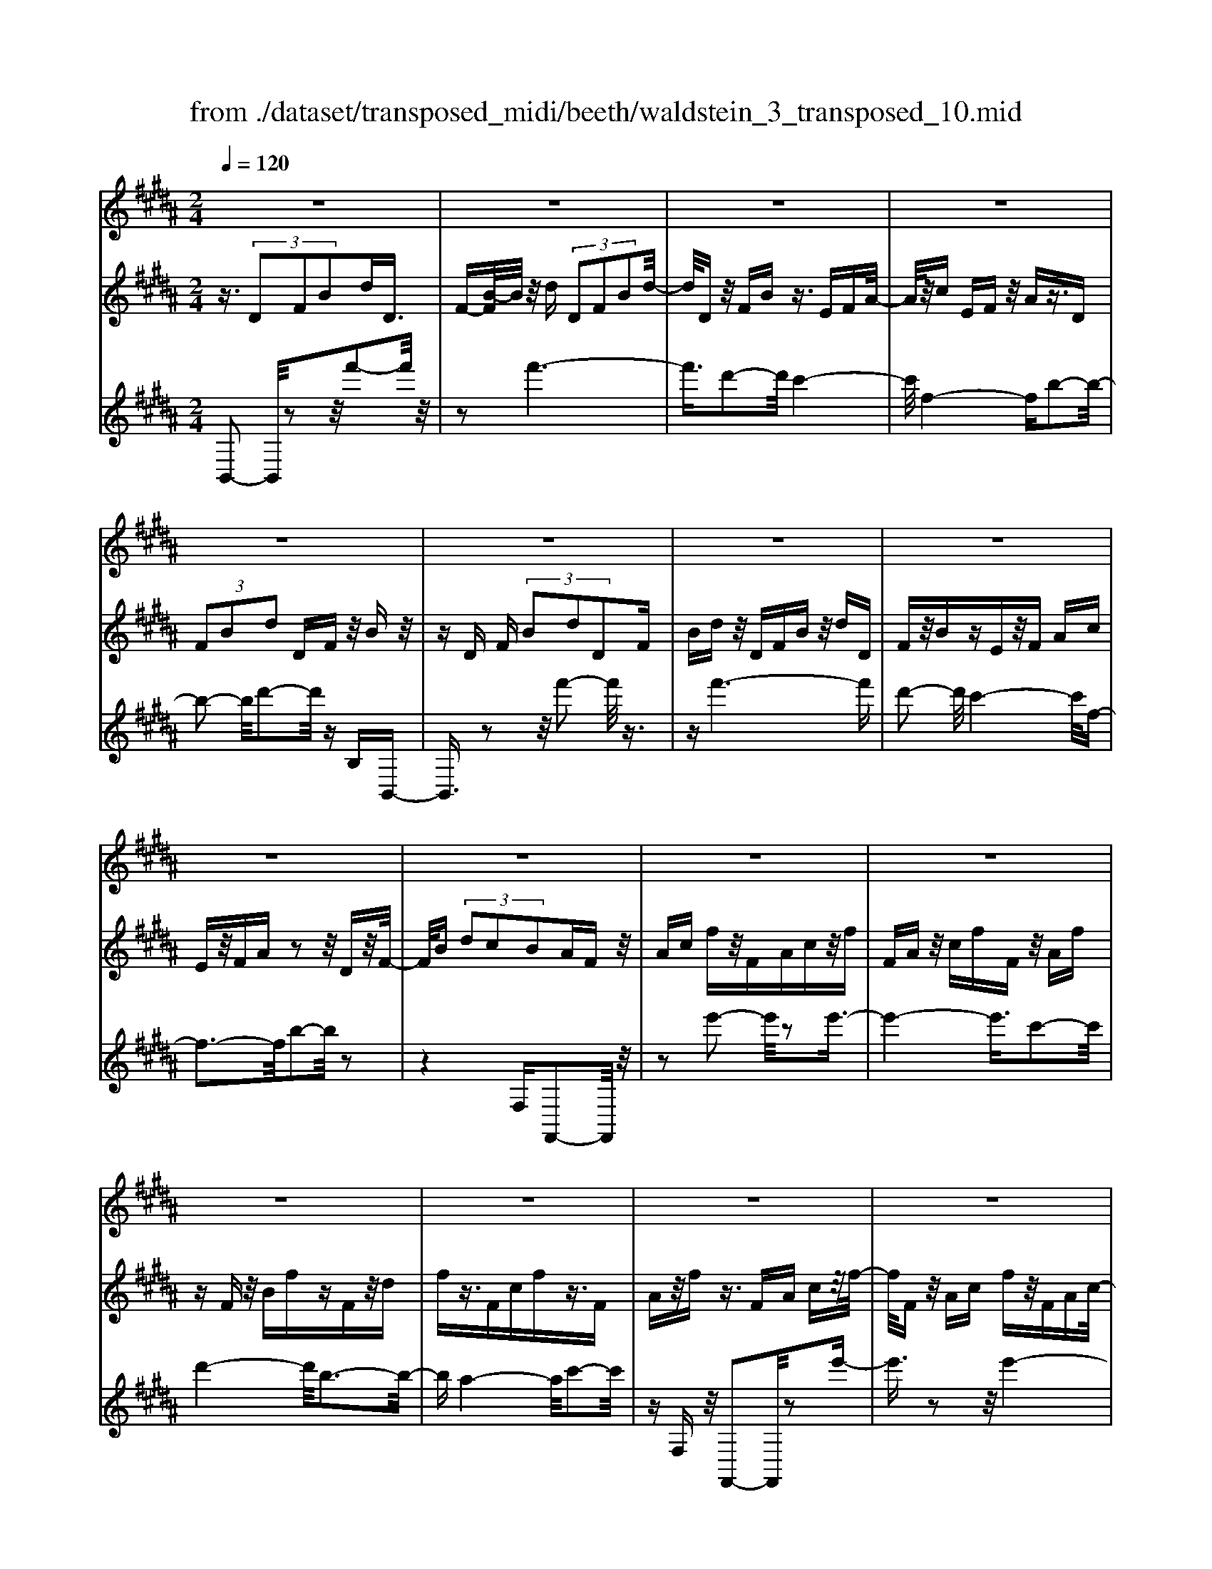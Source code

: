 X: 1
T: from ./dataset/transposed_midi/beeth/waldstein_3_transposed_10.mid
M: 2/4
L: 1/16
Q:1/4=120
% Last note suggests Dorian mode tune
K:B % 5 sharps
V:1
%%MIDI program 1
z8| \
z8| \
z8| \
z8|
z8| \
z8| \
z8| \
z8|
z8| \
z8| \
z8| \
z8|
z8| \
z8| \
z8| \
z8|
z8| \
z8| \
z8| \
z8|
z8| \
z8| \
z8| \
z8|
z8| \
z8| \
z8| \
z8|
z8| \
z8| \
z8| \
z8|
z8| \
z8| \
z8| \
z8|
z8| \
z8| \
z8| \
z8|
z8| \
z8| \
z8| \
z8|
z8| \
z8| \
z8| \
z8|
z8| \
z8| \
z8| \
z8|
z8| \
z8| \
z8| \
z8|
z8| \
z8| \
z8| \
z8|
z8| \
z8| \
z2 g' (3f'g'f' (3g'f'g'f'/2z/2| \
 (3g'f'g' f'/2z/2 (3g'f'g'f'/2z/2  (3g'f'g'|
f'/2z/2g'/2-[g'f']/2 z/2 (3g'f'g' (3f'g'f'g'/2z/2f'/2| \
g'/2z/2 (3f'g'f'g'/2z/2  (3f'g'f' g'/2z/2f'/2g'/2| \
z/2f'/2g' f'/2-[g'-f']/2g'/2f'/2- [g'-f']/2g'/2f' g'/2-[g'f'-]/2f'/2g'/2-| \
[g'f'-]/2f'/2g' f'/2-[g'-f']/2g'/2f'/2- [g'-f']/2g'/2f' g'/2-[g'f'-]/2f'/2g'/2|
f'/2z/2 (3g'f'g'f'/2z/2  (3g'f'g' f'/2z/2g'/2f'/2| \
z/2 (3g'f'g' (3f'g'f'g'/2z/2 (3f'g'f'=f'/2| \
z/2f'/2z6z| \
z8|
z8| \
z8| \
z8| \
z8|
z8| \
z8| \
z8| \
z8|
z8| \
z8| \
z8| \
z8|
z8| \
z8| \
z8| \
z8|
z8| \
z8| \
z8| \
z8|
z8| \
z8| \
z8| \
z8|
z8| \
z8| \
z8| \
z8|
z8| \
z8| \
z8| \
z8|
z8| \
z8| \
z8| \
z8|
z8| \
z8| \
z8| \
z8|
z8| \
z8| \
z8| \
z8|
z8| \
z8| \
z8| \
z8|
z8| \
z8| \
z8| \
z8|
z8| \
z8| \
z8| \
z8|
z8| \
z8| \
z8| \
z8|
z8| \
z8| \
z8| \
z8|
z8| \
z8| \
z8| \
z8|
z8| \
z8| \
z8| \
z8|
z8| \
z8| \
z8| \
z8|
z8| \
z8| \
z8| \
z8|
z8| \
z8| \
z8| \
z8|
z8| \
z8| \
z8| \
z8|
z8| \
z8| \
z8| \
z8|
z8| \
z8| \
z8| \
z8|
z8| \
z8| \
z8| \
z8|
z8| \
z8| \
z8| \
z8|
z8| \
z8| \
z8| \
z8|
z8| \
z8| \
z8| \
z8|
z8| \
z8| \
z8| \
z8|
z8| \
z8| \
z8| \
z8|
z8| \
z8| \
zg'/2-[g'f']/2 z/2g'/2-[g'f']/2z/2  (3g'f'g' f'/2z/2g'/2f'/2| \
z/2 (3g'f'g' (3f'g'f'g'/2z/2f'/2- [g'f']/2z/2f'/2g'/2-|
g'/2 (3f'g'f'g'/2z/2 (3f'g'f' (3g'f'g'f'/2| \
z/2 (3g'f'g'f'/2z/2 (3g'f'g'f'/2 z/2g'/2f'/2z/2| \
g'/2-[g'f'-]/2f'/2g'/2- [g'f'-]/2f'/2g' f'/2-[g'-f']/2g'/2f'/2- [g'-f']/2g'/2f'| \
g'/2-[g'f'-]/2f'/2g'f'/2-[g'-f']/2g'/2 f'/2-[g'-f']/2g'/2 (3f'g'f'g'/2|
z/2 (3f'g'f'g'/2z/2f'/2- [g'f']/2z/2 (3f'g'f'g'/2z/2| \
 (3f'g'f'  (3g'f'g' f'/2z/2 (3g'f'=f'^f'/2z/2| \
z8| \
z8|
z8| \
z8| \
z8| \
z8|
z8| \
z8| \
z8| \
z8|
z8| \
z8| \
z8| \
z8|
z8| \
z8| \
z8| \
z8|
z8| \
z8| \
z8| \
z8|
z8| \
z8| \
z8| \
z8|
z8| \
z8| \
z8| \
z8|
z8| \
z8| \
z8| \
z8|
z8| \
z8| \
z8| \
z8|
z8| \
z8| \
z8| \
z8|
z8| \
z8| \
z8| \
z8|
z8| \
z8| \
z8| \
z8|
z8| \
z8| \
z8| \
z8|
z8| \
z8| \
z8| \
z8|
z8| \
z8| \
z8| \
z8|
z8| \
z8| \
z8| \
z8|
z8| \
z8| \
z8| \
z8|
z8| \
z8| \
z8| \
z8|
z8| \
z8| \
z8| \
z8|
z8| \
z8| \
z8| \
z8|
z8| \
z8| \
z8| \
z8|
z8| \
z8| \
z8| \
z8|
z8| \
z8| \
z8| \
z8|
z8| \
z8| \
z8| \
z8|
z8| \
z8| \
z8| \
z8|
z8| \
z8| \
z8| \
z8|
z8| \
z8| \
z8| \
z8|
z8| \
z8| \
z8| \
z8|
z8| \
z8| \
z8| \
z8|
z8| \
z8| \
z8| \
z8|
z8| \
z8| \
z8| \
z8|
z8| \
z8| \
z8| \
z8|
z8| \
z8| \
z8| \
z8|
z8| \
z8| \
z8| \
z8|
z8| \
z8| \
z8| \
z8|
z8| \
z8| \
z8| \
z8|
z8| \
z8| \
z8| \
z8|
z8| \
z8| \
z8| \
z8|
z8| \
z8| \
z8| \
z8|
z8| \
z8| \
z8| \
z8|
z8| \
z8| \
z8| \
z8|
z8| \
z8| \
z8| \
z8|
z8| \
z8| \
z8| \
z8|
z8| \
z8| \
z8| \
z8|
z8| \
z8| \
z8| \
z8|
z8| \
z8| \
z8| \
z2 g' (3f'g'f'g'/2z/2  (3f'g'f'|
g'/2z/2 (3f'g'f'g'/2z/2  (3f'g'f' g'/2z/2f'/2g'/2| \
z/2 (3f'g'f' (3g'f'g'f'/2z/2 (3g'f'g'f'/2| \
z/2 (3g'f'g' (3f'g'f'g'/2z/2 (3f'g'f'g'/2| \
z/2f'/2g' f'g'/2-[g'f'-]/2 f'/2g'/2-[g'f'-]/2f'/2 g'f'/2-[g'-f']/2|
g'/2f'/2-[g'-f']/2g'/2 f'g'/2-[g'f'-]/2 f'/2g'/2-[g'f'-]/2f'/2 g'f'/2-[g'f']/2| \
z/2 (3f'g'f'g'f'/2 g'/2z/2f'/2-[g'f']/2 z/2f'/2g'/2z/2| \
 (3f'g'f'  (3g'f'g' f'/2z/2 (3g'f'g'f'/2z/2| \
=f'/2^f'/2z6z|
z8| \
z8| \
z8| \
z8|
z8| \
z8| \
z8| \
z8|
z8| \
z8| \
z8| \
z8|
z8| \
z8| \
z8| \
z8|
z8| \
z8| \
z8| \
z8|
z8| \
z8| \
z8| \
z8|
z8| \
z8| \
z8| \
z8|
z8| \
z8| \
z8| \
z8|
z8| \
z8| \
z8| \
z8|
z8| \
z8| \
z8| \
z8|
z8| \
z8| \
z8| \
z8|
z8| \
z8| \
z8| \
z8|
z8| \
z8| \
z8| \
z8|
z8| \
z8| \
z8| \
z8|
z8| \
z8| \
z8| \
z8|
z8| \
z8| \
z8| \
z8|
z8| \
z8| \
z8| \
z8|
z8| \
z8| \
z8| \
z8|
z8| \
z8| \
z8| \
z8|
z8| \
z8| \
z8| \
z8|
z8| \
z8| \
z8| \
z8|
z8| \
z8| \
z8| \
z8|
z8| \
z8| \
z8| \
z8|
z8| \
z8| \
z8| \
z8|
z8| \
z8| \
z8| \
z8|
z8| \
z8| \
z8| \
z8|
z8| \
z8| \
z8| \
z8|
z8| \
z8| \
z8| \
z8|
z8| \
z8| \
z8| \
z8|
z8| \
z8| \
z8| \
z8|
z8| \
z8| \
z8| \
z8|
z8| \
z8| \
z8| \
z8|
z8| \
z6 z/2f'/2g'/2f'/2| \
 (3g'f'g' f'/2g'/2f'/2g'/2 f'/2g'/2f'/2g'/2 f'/2g'/2f'/2g'/2| \
 (3f'g'f' g'/2f'/2g'/2f'/2 g'/2f'/2g'/2f'/2 g'/2f'/2g'/2f'/2|
g'/2f'/2g'/2f'/2 g'/2f'/2g'/2f'/2 g'/2 (3f'g'f'g'/2f'/2g'/2| \
f'/2g'/2f'/2g'/2 f'/2g'/2f'/2g'/2 f'/2g'/2f'/2 (3g'f'g'f'/2| \
g'/2f'/2g'/2f'/2 g'/2f'/2g'/2f'/2 g'/2f'/2g'/2f'/2 g'/2f'/2g'/2f'/2| \
g'/2f'/2g'/2f'/2 g'/2 (3f'g'f'g'/2f'/2g'/2 f'/2g'/2f'/2g'/2|
f'/2g'/2f'/2g'/2 f'/2g'/2 (3f'g'f'g'/2f'/2 g'/2f'/2g'/2f'/2| \
g'/2f'/2g'/2 (3f'g'f'g'/2 f'/2g'/2f'/2g'/2 f'/2g'/2f'/2g'/2| \
f'/2g'/2z/2 (3g'f'g'f'/2 g'/2f'/2g'/2f'/2 g'/2f'/2g'/2f'/2| \
 (3g'f'g' f'/2g'/2f'/2g'/2 f'/2g'/2f'/2g'/2  (3f'g'f'|
g'/2f'/2g'/2f'/2 g'/2f'/2g'/2f'/2 g'/2 (3f'g'f'g'/2f'/2g'/2| \
f'/2g'/2f'/2g'/2 f'/2g'/2f'/2g'/2  (3f'g'f' g'/2f'/2g'/2f'/2| \
g'/2f'/2g'/2f'/2  (3g'f'g' f'/2g'/2=g'/2f'/2 g'/2f'/2g'/2f'/2| \
=g'/2f'/2 (3g'f'g'f'/2g'/2 f'/2g'/2f'/2g'/2 f'/2g'/2f'/2g'/2|
 (3f'=g'f' g'/2f'/2g'/2f'/2 g'/2f'/2g'/2f'/2 g'/2f'/2g'/2f'/2| \
z/2=g'/2f'/2g'/2 f'/2g'/2f'/2g'/2 f'/2 (3g'f'e'f'/2g'/2=a'/2| \
=g'/2=a'/2g'/2a'/2 =d'/2e'/2 (3d'e'd'e'/2d'/2 e'/2d'/2e'/2d'/2| \
e'/2=d'/2e'/2 (3d'e'd'e'/2 d'/2e'/2d'/2e'/2 d'/2e'/2d'/2e'/2|
=d'/2 (3e'd'e'd'/2e'/2d'/2 e'/2d'/2e'/2^d'/2 e'/2d'/2e'/2d'/2| \
e'/2d'/2e'/2f'/2 e'/2f'/2e'/2f'/2 =c'/2b/2c'/2 (3bc'bc'/2| \
b/2=c'/2b/2c'/2 b/2c'/2b/2c'/2  (3bc'b c'/2b/2c'/2b/2| \
=c'/2b/2c'/2b/2 c'/2b/2 (3c'bc'b/2c'/2 b/2c'/2b/2c'/2|
b/2=c'/2 (3bc'bc'/2b/2 c'/2b/2c'/2b/2 c'/2b/2c'/2b/2| \
 (3=c'bc' b/2c'/2b/2c'/2 b/2c'/2b/2c'/2  (3bc'b| \
c'/2b/2c'/2b/2 c'/2b/2c'/2b/2  (3c'bc' b/2c'/2b/2c'/2| \
b/2c'/2b/2c'/2 b/2c'/2b/2c'/2  (3bc'b c'/2b/2c'/2b/2|
c'/2b/2c'/2b/2 c'/2b/2c'/2b/2 c'/2b/2c'/2b/2 c'/2b/2c'/2b/2| \
c'/2b/2c'/2b/2 c'/2d'/2c'/2d'/2 c'/2d'/2c'/2d'/2 c'/2d'/2c'/2d'/2| \
c'/2d'/2c'/2d'/2 c'/2d'/2c'/2d'/2 c'/2d'/2c'/2d'/2 c'/2d'/2c'/2d'/2| \
z/2c'/2d'/2c'/2 d'/2c'/2d'/2c'/2 d'/2c'/2d'/2c'/2 d'/2c'/2d'/2c'/2|
d'/2c'/2d'/2c'/2 
V:2
%%MIDI program 1
z3/2 (3D2F2B2dD3/2| \
F-[B-F]/2B/2 z/2d (3D2F2B2d/2-| \
d/2Dz/2 FB z3/2EFA/2-| \
A/2z/2c EF z/2Az3/2D|
 (3F2B2d2 DF z/2Bz/2| \
zD F (3B2d2D2F| \
Bd z/2DFBz/2 dD| \
Fz/2BzEz/2F Ac|
Ez/2FAz2z/2 Dz/2F/2-| \
F/2B (3d2c2B2AFz/2| \
Ac fz/2FAcz/2f| \
FA z/2cfFz/2 Af|
zF z/2BfzFz/2d| \
fz3/2Fcfz3/2F| \
Az/2fz3/2 FA cz/2f/2-| \
f/2Fz/2 Ac fz/2FAc/2-|
c/2fFz/2A fz Fz/2B/2-| \
B/2fzF=dz/2f zF| \
cz/2fzFz/2A fz| \
z/2FBfzFz/2 df|
zF z/2cfz3/2 FA| \
fz3/2FBfz3/2F| \
B=d z3/2FAcz3/2| \
FB z/2=dzFAz/2c|
zF z/2B=dz3/2 FA| \
cz3/2FGz/2B zF| \
z/2Acfz/2 ag =fz/2^f/2-| \
f/2Acfz/2 ac' bg|
z/2afac'z/2f' a'g'| \
=f'z/2^f'a'g'b'z/2 a'c''| \
=c''d'' z/2^c''e''d''z/2 f''e''| \
g''e'' z/2d''c''e''d''z/2f''|
e''g'' e''z/2d''c''e''d''z/2| \
b'a' c''b' z/2g'f'a'g'/2-| \
g'/2z/2e' d'f' e'z/2c'bz/2| \
z3z/2[f''-f'-]2[f''f']/2 z2|
z/2[f''-f'-]6[f''-f'-]/2[f''d''-f'd'-]/2[d''-d'-]/2| \
[d''d']3/2[c''-c'-]4[c''c']/2 [f'-f-]2| \
[f'-f-]2 [f'f]/2[b'-b-]4[b'b]/2[d''-d'-]| \
[d''d']3/2z6z/2|
z/2[f''-f'-]2[f''f']/2z2z/2[f''-f'-]2[f''-f'-]/2| \
[f''f']4 [d''d']2 z/2[c''-c'-]3/2| \
[c''-c'-]2 [c''-c'-]/2[c''f'-c'f-]/2[f'f]4[b'-b-]| \
[b'b]3/2z6z/2|
z4 z3/2[e''-e'-]2[e''e']/2| \
z2 [e''-e'-]6| \
[e''e']/2z/2[c''c']2[d''-d'-]4[d''d']/2[b'-b-]/2| \
[b'b]4 [a'-a-]4|
[a'a]/2[c''-c'-]2[c''c']/2z4z| \
z2 [e''-e'-]2 [e''e']/2z2z/2[e''-e'-]| \
[e''-e'-]4 [e''e']3/2[c''c']2[=d''-d'-]/2| \
[=d''d']4 [b'-b-]4|
[b'b]/2[a'-a-]4[a'a]/2[c''-c'-]3| \
[c''c']3/2z/2 [d''-d'-]4 [d''b'-d'b-]/2[b'-b-]3/2| \
[b'-b-]2 [b'b]/2[a'-a-]4[a'a]/2[c''-c'-]| \
[c''-c'-]3[c''c']/2z/2 [=d''-d'-]4|
[=d''b'-d'b-]/2[b'b]4f'3-f'/2-| \
f'z/2f'4-f'/2 g'/2-[g'f'-]/2f'/2g'/2-| \
g'/2f'/2-[g'-f']/2g'/2 f'/2-[g'-f']/2g'/2f'/2- [g'-f']/2g'/2f'/2-[g'-f']/2 g'/2f'g'/2-| \
[g'f'-]/2f'/2g'/2-[g'f'-]/2 f'/2g'/2-[g'f'-]/2f'/2 g'/2-[g'f'-]/2f'/2g'/2- [g'f']/2z/2g'/2-[g'f']/2|
z/2g'/2f'/2z/2 g'/2-[g'f']/2z/2 (3g'f'g'f'/2 z/2g'f'/2| \
g' (3f'g'f'g' f'/2g'/2z/2f'/2- [g'f']/2z/2f'/2-[g'f']/2| \
z/2f'/2-[g'-f']/2g'/2 f'z4f''-| \
f''z2z/2f''4-f''/2-|
f''2 d''2 z/2c''3-c''/2-| \
c''/2-[c''f']/2z4b'3-| \
b'3/2d''2-d''/2 z4| \
z3f''2-f''/2z2f''/2-|
f''6 z/2d''3/2-| \
d''/2c''4-c''/2f'/2z2z/2| \
z3/2b'2z2z/2  (3BdB| \
F (3DFBe/2z/2  (3BGE G/2z/2B/2d/2|
z/2 (3BFDF/2z/2 (3BcBE/2 z/2C/2E/2z/2| \
 (3B=dB =F/2z/2D/2F/2 z/2B/2-[^dB]/2z/2  (3B^FD| \
F (3AcAE  (3CEF B/2z/2F/2-[FD]/2| \
z/2 (3B,Ddf (3dBFB/2 z/2e/2g/2z/2|
 (3eBG B/2z/2 (3dfdB/2z/2  (3FBc| \
e/2z/2 (3cBEB/2z/2  (3=d=fd B/2z/2F/2-[BF]/2| \
z/2 (3dfdBF/2 B/2z/2c/2-[ec]/2 z/2c/2-[cA]/2z/2| \
E/2-[A-E]/2A/2 (3BdBDdD>Dd/2|
zD d/2zG/2- [gG]/2zA/2 z/2a/2z| \
B<b cc'/2-[d'-c']/2 d'/2d/2-[d'-d]/2d'/2 dd'/2-[d'd-]/2| \
d/2z/2d/2z/2 d'/2zc/2 c'/2zB/2 z/2b/2z| \
A/2a/2z B/2z/2b/2zG/2-[g-G]/2g/2 d/2-[dD]/2z/2d/2-|
[dD-]/2D/2d/2-[dD-]/2 D/2z/2d/2z/2 d'>d d'/2zg/2| \
z/2g'>aa'/2z bb'/2zc'c''/2-| \
[d''-c'']/2d''/2d'/2-[d''-d']/2 d''/2d'/2-[d''-d']/2d''/2 d'>d' d''/2zc'/2| \
z/2c''/2z b/2b'/2z a/2z/2a'/2zb/2b'|
z/2gg'/2- [g'd'-]/2d'/2d/2-[d'-d]/2 d'/2dd'/2- [d'd-]/2d/2g'/2g/2| \
z/2g'/2-[g'g]/2z/2  (3g'gg' g (3g'gg'g/2z/2| \
g'/2-[g'g-]/2g/2g'/2- [g'g-]/2g/2g'/2-[g'g-]/2 g/2g'/2-[g'g-]/2g/2 g'g/2-[g'-g]/2| \
g'/2ge'/2- [f'-e']/2f'/2g'/2-[g'e'-]/2 e'/2d'/2-[d'c'-]/2c'/2  (3bc'd'|
b/2z/2a/2-[ag]/2 z/2a/2-[b-a]/2b/2 c'/2-[c'a-]/2a/2g=g/2-[^g-=g]/2^g/2| \
Gg/2-[gG-]/2 G/2g/2-[gG-]/2G/2  (3gGg Gg/2G/2| \
z/2g/2G/2z/2 g (3GgGg G/2-[g-G]/2g/2G/2-| \
[g-G]/2g/2G/2-[g-G]/2 g/2G/2-[g-G]/2g/2 G/2-[g-G]/2g/2Ge/2-[f-e]/2f/2|
g/2-[ge-]/2e/2d/2- [dc-]/2c/2B  (3cdB A/2z/2G/2-[A-G]/2| \
A/2B/2-[c-B]/2c/2 A/2-[AG-]/2G/2=G^G2-G/2z| \
z[d''d'] z3/2[d''d']z3/2 [d'd]z| \
[d'd]z3/2[d'd]z3/2[=g'g] z[^g'-g-]|
[g'g]4 a'c'' b'z/2a'/2-| \
a'/2b'd''c''z/2 b'a' c''z/2b'/2-| \
b'/2a'g'4-g'/2 z/2[d''d']z/2| \
z/2[d''d']z3/2[d'd] z3/2[d'd]z[d'-d-]/2|
[d'd]/2z3/2 [=g'g]z3/2[^g'-g-]3[g'-g-]/2| \
[g'-g-][a'-g'g]/2a'/2 c''z/2b'a'b'z/2d''| \
c''b' a'z/2c''b'a'z/2g'| \
b'a' z/2g'a'c''b'z/2a'|
b'd'' z/2c''b'a'c''z/2b'| \
a'g' b'z/2a'g'a'z/2c''| \
b'a' g'z/2b'a'g'z/2a'| \
c''b' z/2a'g'2-g'/2 z2|
z/2d'2-d'/2z2z/2d'2-d'/2-| \
d'4- d'b2-b/2a/2-| \
a4- a/2d3-d/2-| \
d3/2g2-g/2 z4|
z3z/2E2-E/2 z2| \
z/2[b'-b-]2[b'b]/2z2z/2[b'-b-]2[b'-b-]/2| \
[b'-b-]4 [b'b][g'-g-]2[g'g]/2[f'-f-]/2| \
[f'-f-]4 [f'f]/2[b-B-]3[b-B-]/2|
[bB]3/2[e'-e-]2[e'e]/2 z4| \
z3z/2F2-F/2 z2| \
z/2[e''-e'-]2[e''e']/2z2z/2[e''-e'-]2[e''-e'-]/2| \
[e''-e'-]4 [e''e'][c''-c'-]2[c''c']/2[a'-a-]/2|
[a'-a-]4 [a'a]/2[f'-f-]3[f'-f-]/2| \
[f'f]3/2[e'-e-]6[e'-e-]/2| \
[e'e][c'-c-]2[c'c]/2[a-A-]4[a-A-]/2| \
[aA]/2z/2[f-F-]4[fF] [e-E-]2|
[eE]6 [c-C-]2| \
[cC][AA,]6z| \
z4 zF3-| \
F3z4z|
z2  (3D2F2B2 dD| \
z/2F (3B2d2D2FBz/2| \
dD Fz/2Bz3/2 EF| \
Az/2cEFz/2A z3/2D/2-|
D/2 (3F2B2d2DFz/2B| \
z3/2D (3F2B2d2DF/2-| \
F/2 (3B2d2D2FBdz/2| \
DF Bz3/2EFAz/2|
cE Fz/2Az2z/2D| \
Fz/2Bd (3c2B2A2F/2-| \
F/2Az/2 cf Fz/2Acf/2-| \
f/2z/2F Ac fz/2FAf/2-|
f/2z3/2 FB fz3/2Fd/2-| \
d/2fz3/2F cf z3/2F/2-| \
F/2Az/2 fz3/2FAz/2c| \
fF z/2Acfz/2 FA|
cf z/2FAfzFz/2| \
Bf zF =dz/2fzF/2-| \
F/2z/2c fz3/2FAfz/2| \
zF Bf z3/2Fdf/2-|
f/2z3/2 Fc fz3/2FA/2-| \
A/2z/2f zF Bf z3/2F/2-| \
F/2B=dz3/2 FA cz| \
z/2FBz/2=d zF z/2Ac/2-|
c/2z3/2 FB =dz3/2FA/2-| \
A/2cz3/2F Gz/2Bz3/2| \
FA cz/2fagz/2=f| \
fA cz/2fac'bz/2|
ga fa z/2c'f'a'g'/2-| \
g'/2z/2=f' ^f'a' g'z/2b'a'c''/2-| \
c''/2=c''z/2 d''^c'' e''d'' z/2f''e''/2-| \
e''/2g''z/2 e''d'' c''e'' z/2d''f''/2-|
f''/2e''g''e''z/2 d''c'' e''d''| \
z/2b'a'c''b'z/2g' f'a'| \
g'z/2e'd'f'z/2e' c'b-| \
b/2z3z/2 [f''-f'-]2 [f''f']/2z3/2|
z[f''-f'-]6[f''-f'-]/2[f''d''-f'd'-]/2| \
[d''d']2 [c''-c'-]4 [c''c']/2[f'-f-]3/2| \
[f'f]3[b'-b-]4[b'b]/2[d''-d'-]/2| \
[d''d']2 z6|
z[f''-f'-]2[f''f']/2z2z/2 [f''-f'-]2| \
[f''-f'-]4 [f''f']/2[d''d']2z/2[c''-c'-]| \
[c''-c'-]3[c''f'-c'f-]/2[f'f]4[b'-b-]/2| \
[b'b]2 z6|
z6 [e''-e'-]2| \
[e''e']/2z2[e''-e'-]4[e''-e'-]3/2| \
[e''e'][c''c']2z/2[d''-d'-]4[d''d']/2| \
[b'-b-]4 [b'b]/2[a'-a-]3[a'-a-]/2|
[a'a][c''-c'-]2[c''c']/2z4z/2| \
z2 z/2[e''-e'-]2[e''e']/2z2z/2[e''-e'-]/2| \
[e''e']6 [c''c']2| \
[=d''-d'-]4 [d''d']/2[b'-b-]3[b'-b-]/2|
[b'b][a'-a-]4[a'a]/2[c''-c'-]2[c''-c'-]/2| \
[c''c']2 z/2[d''-d'-]4[d''b'-d'b-]/2[b'-b-]| \
[b'b]3[a'-a-]4[a'a]/2[c''-c'-]/2| \
[c''c']4 z/2[=d''-d'-]3[d''-d'-]/2|
[=d''-d'-]/2[d''b'-d'b-]/2[b'b]4f'3-| \
f'3/2z/2 f'4- f'/2g'/2-[g'f'-]/2f'/2| \
g'f'/2-[g'-f']/2 g'/2f'/2-[g'-f']/2g'/2 f'/2-[g'-f']/2g'/2f'/2- [g'-f']/2g'/2f'| \
g'/2-[g'f'-]/2f'/2g'/2- [g'f'-]/2f'/2g'/2-[g'f']/2 z/2g'/2-[g'f'-]/2f'/2 g'/2-[g'f']/2z/2g'/2-|
[g'f']/2z/2g'/2-[g'f']/2 z/2g'/2-[g'f']/2z/2 g'/2-[g'f']/2z/2g'/2 f'/2z/2g'/2-[g'f']/2| \
z/2g'/2f'/2z/2 g' (3f'g'f' (3g'f'g'f'| \
g'/2f'g'f'z4f''/2-| \
f''3/2z2z/2 f''4-|
f''2- f''/2d''2z/2c''3-| \
c''-[c''f']/2z4b'2-b'/2-| \
b'2 d''2- d''/2z3z/2| \
z3z/2f''2-f''/2 z2|
f''6- f''/2z/2d''-| \
d''c''4-c''/2f'/2 z2| \
z2 b'2- b'/2zFz=d/2-| \
=d/2zcz3/2 Bz Fz|
z/2GzAz3/2B z3/2B/2-| \
B/2z=gzfz3/2 ez| \
Bz3/2czdz3/2e| \
ze z3/2=c'zbz3/2|
=az =gz3/2fzez/2| \
z=d zd z3/2[dFD]z[d-=G-E-]/2| \
[=d=GE]/2z3/2 [d=AF]z [dBG]z [d=cA]z| \
z/2[=d=AF]B2-B/2 [fF]z [d'd]z|
z/2[c'c]z[bB]z3/2[fF] z[gG]| \
z3/2[aA]z[bB]z3/2 [bB]z| \
[=g'g]z3/2[f'f]z[e'e]z3/2[bB]| \
z[c'c] z[d'd] z3/2[e'e]z3/2|
[e'e]z [=c''c']z3/2[b'b]z[=a'a]z/2| \
z[=g'g] z[f'f] z3/2[e'e]z[=d'-d-]/2| \
[=d'd]/2z[d'd]z3/2 [d'fd]z [d'=ge]z| \
z/2[=d'=af]z[d'b=g]z3/2[d'=c'a] z[d'af]|
z3/2[b-=g-]2[bgf]/2 z/2 (3efgb/2z/2=c'/2| \
=d'/2z/2 (3e'f'=g'=a'/2z/2  (3b'=c''b' a'/2z/2c''/2b'/2| \
z/2=a'/2=c'' b'/2-[b'a'-]/2a'/2=g'2-[g'd]/2 z/2^c/2-[d-c]/2d/2| \
 (3e=g=a b/2z/2 (3c'd'e'f'/2z/2  (3g'a'g'|
f'/2z/2 (3=a'=g'f'a' g'/2-[g'f'-]/2f'/2g'/2- [a'-g']/2a'/2g'/2-[g'f']/2| \
z/2=g'/2-[g'f'-]/2f'/2  (3e'f'e' =d'/2z/2 (3e'd'c'd'/2z/2| \
 (3c'=d'e' d'/2z/2 (3e'f'e'=f'/2z/2  (3^f'=f'^f'| \
=g'/2z/2 (3f'=f'^f'=f'/2z/2  (3^f'g'f' =f'/2z/2^f'/2=f'/2|
z/2 (3f'=g'f'e'/2z/2 (3f'e'=d'e'/2 z/2d'/2-[d'c']/2z/2| \
=d'/2-[d'c']/2z/2b2-[d'-bd-]/2 [d'd]/2z3/2 [b'b]z| \
[=a'a]z3/2[=g'g]z[=d'd]z[e'e]z/2| \
z[f'f] z3/2[=g'g]z[bB]z3/2|
[=g'g]z [f'f]z [e'e]z3/2[bB]z/2| \
z/2[c'c]z3/2[d'd] z[e'e] z3/2[e''-e'-]/2| \
[e''e']/2z3/2 [=g''g']z [f''f']z3/2[e''e']z/2| \
z/2[=d''d']z[c''c']z3/2[b'b] z[a'-a-]|
[a'-a-]3[a'a]/2[f'f]2z/2 [f'f]2| \
[f'f]2 [f'f]2 z/2[f'f]2[f'-f-]3/2| \
[f'f]/2z/2[b'-b-]2[b'b]/2 (3bc'd' (3e'd'e'f'/2| \
z/2 (3e'f'=g'=a'/2z/2 (3g'f'g'f'/2 z/2e'/2f'/2z/2|
 (3e'=f'^f' =f'/2z/2 (3^f'=g'f'=f'/2z/2  (3^f'=f'^f'| \
=g'/2z/2 (3f'=f'^f'=f'/2z/2  (3^f'g'f' e'/2z/2f'/2e'/2| \
z/2 (3=d'e'd'c' (3d'c'ba/2 z/2b/2c'/2z/2| \
 (3bc'=d' c'/2z/2 (3d'e'd' (3e'f'=g'f'/2z/2|
 (3e'f'e' =d'/2z/2 (3e'd'c'd'  (3c'ba| \
b/2z/2 (3c'bc'=d'/2z/2  (3c'd'e' d'/2z/2e'/2f'/2| \
z/2 (3=g'f'e'f'/2z/2 (3e'=d'e'd'c'/2d'| \
 (3c'ba b/2z/2 (3c'=d'e'f'/2z/2  (3=g'f'e'|
=d'/2z/2 (3c'bab/2z/2  (3c'd'e' f'/2z/2=g'/2f'/2| \
z/2 (3e'=d'c'[bB]z3z/2[bB]| \
z3z/2[bB]2z2z/2| \
z4 z/2[b-B-]3[b-B-]/2|
[bB]z4z [b-B-]2| \
[b-B-]2 [bB]/2z4z=G/2-| \
=G2 z2 z/2[=d'-b-g-d-]2[d'bgd]/2z| \
z3/2[=d''-b'-=g'-d'-]6[d''-b'-g'-d'-]/2|
[=d''b'=g'd']/2z/2[b'-d'-]2[b'd']/2[=a'-=c'-]4[a'-c'-]/2| \
[=a'=c']/2[=d'-c'-]4[d'c'][=g'-b-]2[g'-b-]/2| \
[=g'-b-]2 [g'b]/2z4zE/2-| \
E2 z2 z/2[b-=g-e-B-]2[bgeB]/2z|
z3/2[b'-=g'-e'-b-]6[b'-g'-e'-b-]/2| \
[b'=g'e'b]/2z/2[g'-b-]2[g'b]/2[f'-=a-]4[f'-a-]/2| \
[f'=a]/2[b-a-]4[ba][e'-=g-]2[e'-g-]/2| \
[e'-=g-]2 [e'g]/2z4z=c/2-|
=c2 z2 z/2[=g'-e'-c'-g-]2[g'e'c'g]/2z| \
z2 [=g''-e''-=c''-g'-]6| \
[=g''e''=c''g'][e''-g'-]2[e''g']/2[=d''-=f'-]4[d''-f'-]/2| \
[=d''=f']/2[=g'-f'-]4[g'f'][=c''-e'-]2[c''-e'-]/2|
[=c''-e'-]4 [c''e'][e'-=g-]2[e'g]/2[=d'-=f-]/2| \
[=d'-=f-]4 [d'f]/2[=g-f-]3[g-f-]/2| \
[=g=f]3/2[=c'-e-]6[c'-e-]/2| \
[=c'e][e-=G-]2[eG]/2[=d-=F-]4[d-F-]/2|
[=d=F]/2[=G-F-]4[GF][=c-E-]2[c-E-]/2| \
[=c-E-]2 [cE]/2[=G-E-]4[GE][=d-=F-]/2| \
[=d-=F-]4 [dF]/2[=G-F-]3[G-F-]/2| \
[=G=F]3/2[=d-F-]4[dF][G-F-]3/2|
[=G-=F-]3[GF]/2[=c-E-]2[cE]/2 [e-c-G-]2| \
[e-=c-=G-]2 [ecG]/2[e-c-G-]4[ecG]/2[e-c-G-]| \
[e-=c-=G-]3[ecG]/2z/2 [ec-G-]2 [=dc-G-]2| \
[=c=G]/2[=d-B-G-]4[dBG]/2[d-B-G-]2[d-BG-]/2[d-A-G-]/2|
[=dA-=G]3/2[d-A-AG-]/2 [dAG]4 z/2[e-c-B-G-]3/2| \
[ecB=G]/2[=f=d=AF]2z/2[f-d-A-]4[fdA]/2[f-d-A-]/2| \
[=f=d=A]4 [f-d-A-]4| \
[=f=d=A]/2[fd-A-]2[d-A-]/2[edA]2[e-c-A-]3|
[ec=A]3/2[e-c-A-]2[e-cA-]/2 [e=c-A]2 c/2[e-c-A-]3/2| \
[e=c=A]3[f-d-^c-A-]2[fdcA]/2[=geBG]2[g-e-B-]/2| \
[=geB]4 [g-e-B-]4| \
[=geB]/2[g-e-B-]4[geB]/2z/2[ge-B-]2[f-e-B-]/2|
[fe-B-]3/2[eB]/2 [f-d-B-]4 [fdB]/2[f-d-B-]3/2| \
[fdB-]/2B/2-[=geB]2[g-e-B-]4[geB]/2[g-e-B-]/2| \
[=geB]2 z3/2Bdfaz/2| \
bd' f'z/2a'b'f'd'z/2|
bf dB z3/2=cez/2| \
=gb =c'e' z/2g'b'c''g'/2-| \
=g'/2z/2e' =c'g ez/2czd/2-| \
d/2z/2f =a=d' ^d'f' z/2a'=d''/2-|
=d''/2^d''=a'z/2f' d'a fz/2d/2-| \
d/2zez/2g bd' e'g'| \
z/2b'd''e''b'z/2g' e'b| \
gz/2ez=fz/2=a =c'e'|
=f'=a' z/2=c''e''f''c''z/2a'| \
=f'=c' =az/2fzgz/2b| \
=d'=g' ^g'z/2b'd''=g''^g''z/2| \
=d''b' g'd' bz/2gz=a/2-|
=a/2z/2c' e'g' a'z/2e'c'a/2-| \
=a/2c'z/2 e'g' a'e' z/2c'a/2-| \
=a/2z3/2 ^a=d' =f'z/2=a'^a'f'/2-| \
=f'/2=d'z/2 ad' f'=a' z/2^a'f'/2-|
=f'/2=d'az3/2 c'e' z/2=g'=c''/2-| \
=c''/2^c''=g'z/2e' c'e' g'z/2=c''/2-| \
=c''/2^c''=g'e'z/2 c'z =f'z/2e'/2-| \
e'/2=f'z=a'z/2 g'a' z=d''|
z/2c''=d''=f''d''z/2f'' d''f''| \
z/2e''=d''=c''b'z/2c'' d''e''| \
=f''z/2e''=d''=c''b'z/2 =a'=g'| \
=f'z3/2e'd'e'z3/2=g'|
f'=g' z3/2=c''b'c''z/2e''| \
=c''e'' c''z/2e''=d''^c''z/2b'| \
a'b' c''z/2=d''e''d''c''z/2| \
b'a' =g'f' z/2e'z=d'z/2|
c'=d' zf' z/2=f'^f'za'/2-| \
a'/2z/2b' a'b' c''z/2=d''=f''^f''/2-| \
f''/2z/2c'' a'f' z/2=f'^f'a'z/2| \
c''=d'' b'z/2f'd'b'f'z/2|
=d'b a'z/2f'c'af'z/2| \
c'a f=d' z/2bfdz/2| \
bf =dz/2Bafz/2c| \
Ac ez/2ac'bz/2f|
=dB z/2fdBFz/2f| \
cA z/2FAcAz/2F| \
BF =Dz/2FDFz/2D| \
B,z3/2FCA,z3/2F|
CA, zF z/2CA,zF/2-| \
F/2Cz/2 A,z Gz/2=DB,z/2| \
z/2Gz/2 =DB, zG Dz/2B,/2-| \
B,/2zG=DB,z3/2 FC|
z/2A,zFCA,z3/2F| \
CA, z3/2FCA,z3/2| \
G=D B,z3/2GDB,z/2| \
zG =DB, z3/2GDB,/2-|
B,/2z/2F CA, z/2CFCA,/2-| \
A,/2z/2C FC A,z/2CFC/2-| \
C/2 (3A,2C2A2FCFA/2-| \
A/2Fz/2 CF Az/2FCF/2-|
F/2AFz/2C Fc z/2AF/2-| \
F/2Acz/2A FA cz/2A/2-| \
A/2FAcAz/2F Ae| \
[cA]z/2F[cA]e[cA]Fz/2[cA]|
e[cA] F[cA] z/2e[cA]F[c-A-]/2| \
[cA]/2z/2e [cA]F [cA]e z/2[cA]F/2-| \
F/2[cA]ez/2[cA] F[cA] e[cA]| \
z/2F[cA]e[cA]z/2F [cA]e|
[cA]F z/2[cA]e[cA]F[cA]z/2| \
e[cA] F[cA] z/2e[cA]F[c-A-]/2| \
[cA]/2ez/2 [cA]F [cA]e z/2[cA]F/2-| \
F/2[cA]e[cA]z/2 F[cA] e[cA]|
Fz/2[cA]e[cA]Fz/2 [cA]e| \
[cA]F z/2[cA]e[cA]z/2 F[cA]| \
e[cA] z/2F[cA]ez/2 [cA]F| \
[cA]z/2e[cA]F[cA]z/2 [aA][cA]|
z/2[aA][cA][bdB]z4[f''-f'-]/2| \
[f''f']2 z2 z/2[f''-f'-]3[f''-f'-]/2| \
[f''f']3[d''d']2[c''-c'-]3| \
[c''c']3/2[f'-f-]4[f'f]/2 [b'-b-]2|
[b'-b-]2 [b'b]/2[d''-d'-]2[d''d']/2z3| \
z4 [f''-f'-]2 [f''f']/2z3/2| \
z[f''-f'-]6[f''f']/2[d''-d'-]/2| \
[d''d']3/2z/2 [c''-c'-]4 [c''f'-c'f-]/2[f'-f-]3/2|
[f'-f-]2 [f'f]/2[b'-b-]2[b'b]/2z3| \
z8| \
z[e''-e'-]2[e''e']/2z2[e''-e'-]2[e''-e'-]/2| \
[e''e']4 z/2[c''c']2[d''-d'-]3/2|
[d''d']3[b'-b-]4[b'b]/2[a'-a-]/2| \
[a'a]4 [c''-c'-]2 [c''c']/2z3/2| \
z4 z3/2[e''-e'-]2[e''e']/2| \
z2 z/2[e''-e'-]4[e''-e'-]3/2|
[e''e'][c''c']2[=d''-d'-]4[d''d']/2[b'-b-]/2| \
[b'b]4 [a'-a-]4| \
[a'a]/2[c''-c'-]4[c''c']/2z/2[d''-d'-]2[d''-d'-]/2| \
[d''-d'-]3/2[d''b'-d'b-]/2 [b'b]4 [a'-a-]2|
[a'-a-]2 [a'a]/2[c''-c'-]4[c''c']/2z/2[=d''-d'-]/2| \
[=d''-d'-]3[d''-d'-]/2[d''b'-d'b-]/2 [b'b]4| \
f'4- f'/2z/2f'3-| \
f'3/2g'/2- [g'f'-]/2f'/2g' f'/2-[g'-f']/2g'/2f'/2- [g'-f']/2g'/2f'/2-[g'-f']/2|
g'/2f'/2-[g'-f']/2g'/2 f'g'/2-[g'f'-]/2 f'/2g'/2-[g'f'-]/2f'/2 g'/2-[g'f'-]/2f'/2g'/2-| \
[g'f'-]/2f'/2g'/2f'g'/2-[g'f']/2z/2  (3g'f'g' f'/2z/2g'/2f'/2-| \
f'/2g'/2f'/2z/2  (3g'f'g' f' (3g'f'g'f'/2z/2| \
 (3g'f'g' f'/2z/2g' f'/2-[g'-f']/2g'/2f'z3/2|
z2 z/2f''2z2z/2f''-| \
f''4- f''3/2d''2z/2| \
c''4- [c''f'-]/2f'3-f'/2-| \
f'/2b'4-b'/2d''2-d''/2z/2|
z6 z/2f''3/2-| \
f''z2f''4-f''-| \
f''3/2z/2 d''2 c''4-| \
c''/2f'4-f'/2b'2-b'/2z/2|
z3/2B/2- [dB]/2z/2 (3BFDF  (3BeB| \
G/2z/2 (3EGBd/2z/2  (3BFD F/2z/2B/2c/2| \
z/2 (3BECE/2z/2B/2- [=dB]/2z/2B/2-[B=F]/2 z/2D/2-[FD]/2z/2| \
B (3dBFD/2z/2 F/2-[A-F]/2A/2c/2- [cA]/2z/2E/2-[EC-]/2|
C/2E/2-[FE]/2z/2 B/2-[BF]/2z/2D/2- [DB,]/2z/2D/2-[dD]/2 z/2f/2d/2z/2| \
 (3BFB e/2z/2 (3geBG/2z/2  (3Bdf| \
d/2z/2 (3BFBc/2z/2  (3ecB E/2z/2B/2=d/2| \
z/2=f/2-[f=d]/2z/2 B/2-[BF]/2z/2B/2- [^dB]/2z/2^f/2-[fd]/2 z/2B/2F|
B/2ce/2- [ec-]/2c/2A/2-[AE-]/2 E/2A/2B dB/2-[BF-]/2| \
F/2D/2F f/2-[b-f]/2b/2f/2- [fd-]/2d/2B/2-[dB]/2 z/2g/2b/2z/2| \
 (3geB e/2z/2 (3fbfd/2z/2  (3Bde| \
b/2z/2 (3ecBc/2z/2  (3=fbf =d/2z/2B/2-[dB]/2|
z/2f/2-[bf]/2z/2 f/2-[fd]/2z/2B/2- [dB]/2z/2e/2-[b-e]/2 b/2e/2-[ec]/2z/2| \
Ac/2-[f-c]/2 f/2b/2f/2z/2 d/2-[dB-]/2B/2d/2- [bd]/2z/2d'/2b/2| \
z/2 (3fdfb/2z/2 (3e'bge/2 z/2g/2b/2z/2| \
 (3d'bf d/2z/2 (3fbc'b/2z/2  (3ece|
b/2z/2=d'/2-[d'b]/2 z/2 (3=fdfb (3^d'b^fd/2-| \
d/2f/2a c'a/2-[ae]/2 z/2c/2-[e-c]/2e/2 f/2-[bf]/2z/2f/2| \
dB/2-[d-B]/2 d/2bd'/2- [d'b]/2z/2f/2-[fd-]/2 d/2f/2a/2z/2| \
 (3c'af cf/2-[c'-f]/2 c'/2e'/2-[e'c']/2z/2 ge/2g/2-|
g/2 (3bd'bg/2z/2d/2- [g-d]/2g/2e'/2-[g'-e']/2 g'/2e'/2b| \
g/2-[bg]/2z/2c'/2- [f'c']/2z/2c'/2-[c'b]/2 z/2f/2b c'f'/2c'/2-| \
c'/2a/2f a/2-[d'a]/2z/2 (3f'd'bf/2 z/2b/2d'| \
f'/2d'/2z/2b/2- [bf]/2z/2 (3bc'f'c'/2z/2 a/2fa/2-|
[e'-a]/2e'/2 (3g'e'c'g c' (3d'g'd'b/2g/2-| \
g/2bg'/2- [b'g']/2z/2g'/2-[g'd'-]/2 d'/2 (3bd'g'b'/2z/2g'/2| \
=f'/2z/2b/2f'/2 z/2g'/2-[b'g']/2z/2 g'/2-[g'f'-]/2f'/2 (3bf'^f'a'/2| \
z/2f'/2c'/2z/2 ac'/2-[g'-c']/2 g'/2c''/2-[c''g']/2z/2 =f'/2-[f'c'-]/2c'/2f'/2|
a'/2z/2 (3c''a'f'c'/2z/2 f'/2g'c''/2- [c''g']/2z/2=f'/2-[f'c'-]/2| \
c'/2 (3=f'a'c''a'/2z/2^f'/2 c'f'  (3c''=f''c''| \
g' (3=f'g'c''^f''/2z/2  (3c''a'f' a'/2z/2c''/2=f''/2| \
z/2c''/2-[c''g']/2z/2  (3=f'g'c'' ^f''/2z/2c''/2a'/2 z/2f'/2-[a'-f']/2a'/2|
g'c''/2-[c''g']/2 z/2=f'/2-[f'c'-]/2c'/2  (3f'a'c'' a'/2z/2^f'/2c'/2| \
z/2f'/2g'/2z/2 c''/2-[c''g'-]/2g'/2 (3=f'c'f'a'/2 z/2c''/2a'/2z/2| \
f'/2c'f'/2- [c''-f']/2c''/2 (3=f''c''g'f'  (3g'c''^f''| \
c''/2z/2 (3a'f'a'c''/2z/2 =f''/2-[f''c''-]/2c''/2g'/2 f'g'|
 (3c''f''c''  (3a'f'a' c'' (3=f''c''g'f'| \
 (3g'c''f'' c''/2z/2 (3a'f'a'c'' =f''/2c''g'/2-| \
g'/2=f'/2g' [^f''-f'-]2 [f''f']/2z2[f'-c'-a-f-]3/2| \
[f'c'af]z2z/2[f'-c'-a-f-]4[f'-c'-a-f-]/2|
[f'-c'-a-f-]4 [f'c'af]z3| \
z2 [a'-f'-c'-a-]2 [a'f'c'a]/2z2z/2[a'-f'-c'-a-]| \
[a'-f'-c'-a-]8| \
[a'f'c'a]/2z4z[c''-a'-e'-c'-]2[c''a'e'c']/2|
z2 z/2[c''-a'-e'-c'-]4[c''-a'-e'-c'-]3/2| \
[c''a'e'c']4 z4| \
z[e''-c''-a'-e'-]2[e''c''a'e']/2z2z/2 [e''-c''-a'-e'-]2| \
[e''c''a'e']8|
z4 z[=g''-e''-c''-a'-]2[g''e''c''a']/2z/2| \
z6 z[e''-c''-a'-=g'-]| \
[e''c''a'=g']3/2z6z/2| \
z/2[c''-a'-=g'-e'-]2[c''a'g'e']/2z4z|
z2 z/2[a'-=g'-e'-c'-]2[a'g'e'c']/2z3| \
z4 z/2[=g'-e'-c'-a-]2[g'e'c'a]/2z| \
z6 [e'-c'-a-=g-]2| \
[e'c'a=g]/2z6z3/2|
[c'-a-=g-e-]2 [c'age]/2z4z3/2| \
z2 [a-=g-e-c-]2 [agec]/2z3z/2| \
z4 [=g-e-c-A-]2 [gecA]/2z3/2| \
z8|
z8| \
z/2[f-d-=c-=A-]4[fdcA]z2z/2| \
z8| \
z4 z[=f-=d-B-G-]3|
[=f-=d-B-G-]2 [fdBG]/2z4z3/2| \
z8| \
z3[e-c-A-]4[e-c-A-]| \
[e-c-A-]8|
[e-c-A-]8| \
[e-c-A-]8| \
[e-c-A-]8| \
[e-c-A-]8|
[ecA]4 B2 z/2f''z/2| \
f''2- f''/2d''/2-[d''c''-]/2c''f'3/2 b'3/2z/2| \
d''3/2z3/2f''2<f''2d''/2-[d''c''-]/2| \
c''f'3/2z/2b'3/2z3/2 f''/2-[f''=f'']/2z/2^f''/2-|
[f''=f'']/2z/2^f'' =f''/2-[^f''=f'']/2z/2d''/2- [d''c''-]/2c''/2=c''/2-[^c''-=c'']/2 ^c''/2^f'/2-[b'-f']/2b'/2| \
a'/2-[b'-a']/2b'/2d''f''/2-[f''=f'']/2z/2 ^f''/2-[f''=f'']/2z/2^f''/2- [f''=f'']/2z/2^f''/2-[f''d''-]/2| \
d''/2c''/2-[c''=c''-]/2c''/2 ^c''/2-[c''f'-]/2f'/2b'a'/2-[b'-a']/2b'/2 d''/2-[d''c''-]/2c''/2=c''/2-| \
[c''-=c'']/2^c''/2f'/2-[b'-f']/2 b'/2a'/2-[b'-a']/2b'/2 d''a'/2-[a'=a'-]/2 a'/2^a'/2-[c''-a']/2c''/2|
g'/2-[g'=g'-]/2g'/2^g'/2- [b'-g']/2b'/2f'/2-[f'=f'-]/2 f'/2^f'a'/2- [a'e'-]/2e'/2d'/2-[e'-d']/2| \
e'/2g'/2-[g'd'-]/2d'/2 =d'/2-[^d'-=d']/2^d'/2f'c'/2-[c'=c'-]/2c'/2 ^c'/2-[e'-c']/2e'/2b/2-| \
[ba-]/2a/2b/2-[d'-b]/2 d'/2d'=d'/2- [^d'-=d']/2^d'/2f'/2-[f'c'-]/2 c'/2=c'/2-[^c'-=c']/2^c'/2| \
ab/2-[ba-]/2 a/2b/2-[bg-]/2g/2 a/2-[a=a-]/2a/2^a/2- [af-]/2f/2g/2-[g=g-]/2|
=g/2^ge/2- [f-e]/2f/2=f/2-[^f-=f]/2 ^f/2d/2-[e-d]/2e/2 d/2-[e-d]/2e/2c/2-| \
c/2d/2-[dB-]/2B/2 F/2-[d-F]/2d/2c/2- [cA-]/2A/2F c/2-[e-c]/2e/2c/2-| \
[cG-]/2G/2e/2-[ed-]/2 d/2B/2-[BG-]/2G/2 d/2-[g-d]/2g/2eB/2-[g-B]/2g/2| \
f/2-[fd-]/2d/2B/2- [b-B]/2b/2c/2-[b-c]/2 b/2f/2-[fc-]/2c/2 af/2-[fc-]/2|
c/2a/2-[d'-a]/2d'/2 b/2-[bf-]/2f/2d'/2- [d'f-]/2f/2c'/2-[c'a-]/2 a/2fe'/2-| \
[e'c'-]/2c'/2g/2-[e'-g]/2 e'/2g/2-[d'-g]/2d'/2 b/2-[bg-]/2g/2g'e'/2-[e'b-]/2b/2| \
g'/2-[g'b-]/2b/2g'/2- [g'e'-]/2e'/2b g'/2-[g'e'-]/2e'/2b/2- [g'-b]/2g'/2b| \
g'/2-[g'e'-]/2e'/2bz3/2 b'2<b'2|
g'/2-[g'f'-]/2f' b3/2e'3/2z/2g'3/2z| \
z/2 (3b'a'b'a'b'/2- [b'g'-]/2g'/2f'/2-[f'=f'-]/2 f'/2^f'b/2-| \
[e'-b]/2e'/2d'/2-[e'-d']/2 e'/2g'z3/2[e''e']3/2[e''-e'-]3/2| \
[e''e'][c''-c'-]/2[d''-c''d'-c']/2 [d''d'][b'b]3/2[a'a]3/2 [c''c']3/2z/2|
z3/2[e''e']3/2[e''-e'-]2[e''e']/2[c''-c'-]/2 [d''-c''d'-c']/2[d''d'][b'-b-]/2| \
[b'b][a'a]3/2z/2[c''c']3/2[b'b]3/2 [g'g]3/2[f'-f-]/2| \
[f'f][a'a]3/2[g'g]3/2 [e'e]3/2[d'd]3/2[f'-f-]| \
[f'f]/2[e'e]3/2 z/2[c'c]3/2 [d'd]3/2[bB]3/2[c'-c-]|
[c'c]/2[aA]3/2 [bB]3/2[gG]3/2[aA]3/2[fF]3/2| \
[gG]3/2[eE]3/2[fF]3/2[dD]3/2 z/2[eE]3/2| \
[AA,]3/2[B=D]3/2z4z| \
zb =d'=g' b'd'' =c''=a'|
f'=c' =af c''a' f'c'| \
=af z6| \
z2 =gb e'g' b'=a'| \
f'd' =af da' f'd'|
=af dz4z| \
z2 z/2e=g=c'e'g'=f'/2-| \
=f'/2=d'bfdBz/2 f'd'| \
b=f =dB zE =A=c|
e=a =c'e' a'z/2c''e''e'/2-| \
e'/2zE=GBegbe'/2-| \
e'/2=g'z/2 b'e'' e'z EA| \
ce ac' z/2e'a'c''e''/2-|
e''/2e'z=D=GBdz/2g| \
b=d' =g'b' d''d' z2| \
z6 z3/2B/2-| \
B/2=d=fgbd'f'g'b'/2-|
b'/2z/2=d'' b'g' =f''d'' b'3/2z/2| \
z/2[f''-f'-]/2[f''e''-f'e'-]/2[e''e']/2 [d''-d'-]/2[d''c''-d'c'-]/2[c''c']/2[b'b][a'-a-]/2[a'g'-ag-]/2[g'g]/2 [f'f]3/2[e'-e-]/2| \
[e'e]/2[d'-d-]/2[d'c'-dc-]/2[c'c]/2 [b-B-]/2[ba-BA-]/2[aA]/2[gG][f-d-B-F-]3[f-d-B-F-]/2| \
[f-d-B-F-]2 [f-d-B-F-]/2[f-dc-BA-F]/2[f-c-A-]2[f-cA]/2f/2 [e'-c'-]2|
[e'c'][d'b]/2z/2 [f''-f'-]/2[f''e''-f'e'-]/2[e''e']/2[d''-d'-]/2 [d''c''-d'c'-]/2[c''c']/2[b'-b-]/2[b'a'-ba-]/2 [a'a]/2[g'g][f'-f-]/2| \
[f'f][e'-e-]/2[e'd'-ed-]/2 [d'd]/2[c'c][b-B-]/2 [ba-BA-]/2[aA]/2[gG] [f-d-B-F-]2| \
[f-d-B-F-]4 [f-dc-BA-F]/2[f-c-A-]2[f-cA]/2f/2[e'-c'-]/2| \
[e'-c'-]2 [e'c']/2[d'b]/2z/2[f''f'][e''-e'-]/2[e''d''-e'd'-]/2[d''d']/2 [c''c'][b'-b-]/2[b'a'-ba-]/2|
[a'a]/2[g'-g-]/2[g'f'-gf-]/2[f'f][e'e][d'd][c'-c-]/2[c'b-cB-]/2[bB]/2 [aA][g-G-]/2[gf-GF-]/2| \
[fF]/2GA/2- [B-A]/2B/2c/2-[d-c]/2 d/2e/2-[=f-e]/2f/2 ^fg/2-[a-g]/2| \
a/2b/2-[c'-b]/2c'/2 d'/2-[e'-d']/2e'/2=f'z3z/2| \
z8|
z8| \
z8| \
z8| \
z8|
z8| \
z2 f''3z/2f''2-f''/2-| \
f''2- [f''d''-]/2d''z/2 c''3f'/2z/2| \
z2 b'3z/2d''3/2z|
z4 f''3f''-| \
f''4 d''3/2c''2-c''/2-| \
c''/2z/2f'/2z2z/2 b'3/2z2z/2| \
z6 f''2-|
f''f''4-f'' =d''3/2c''/2-| \
c''2- c''/2f'/2z3 b'3/2z/2| \
z6 z3/2=d''/2-| \
=d''2- d''/2z/2d''4-d''|
b'3/2=a'3=d'3z/2| \
=g'3/2z6z/2| \
z3/2b'3z/2b'3-| \
b'3/2-[b'=g'-]/2 g'z/2f'3b/2z|
z2 e'4- e'/2-[=g'-e']/2g'| \
z/2f'3b/2 z2 z/2e'3/2-| \
e'3/2z/2 =d'3z3| \
z8|
z8| \
z8| \
z8| \
z4 zf'3/2f'3/2|
f'3/2f'3/2f'3/2f'3/2 f'3/2[d'-b-]/2| \
[d'b]3/2[f''f'-]f'/2[f''-f'-]2[f''f'-]/2[d''f'-][c''f']3/2| \
f'3/2-[b'f'-]3/2f'/2-[d''f']3/2z2[f'f-]| \
f/2[f'-f-]2[f'f-]/2[d'-f-]/2[d'c'-f-]/2 [c'f-]f/2f3/2-[b-f-]|
[bf-]/2[d'f-]3/2 f/2z3/2 f''/2-[f''=f''-]/2f''/2^f''/2- [f''=f''-]/2f''/2^f''| \
d''/2-[d''c''-]/2c''/2=c''/2- [^c''-=c'']/2^c''/2f'/2-[b'-f']/2 b'/2a'b'/2- [d''-b']/2d''/2z| \
z/2f'/2-[f'=f'-]/2f'/2 ^f'=f'/2-[^f'-=f']/2 ^f'/2d'/2-[d'c'-]/2c'/2 =c'/2-[^c'-=c']/2^c'/2f/2-| \
[b-f]/2b/2a b/2-[d'-b]/2d'/2c/2- [c=c-]/2c/2^c/2-[cF-]/2 F/2B/2-[BA-]/2A/2|
Bd/2-[dc-]/2 c/2=c/2-[^c-=c]/2^c/2 F/2-[B-F]/2B/2A/2- [B-A]/2B/2d/2-[dc-]/2| \
c/2=c^c/2 Ae/2-[ed-]/2 d/2e/2-[ec-]/2c/2 a/2-[a=a]/2z/2^a/2-| \
[ae-]/2e/2c'/2-[c'=c'-]/2 c'/2^c'/2-[c'a-]/2a/2  (3e'd'e' c'a'/2-[a'=a'-]/2| \
=a'/2^a'/2-[a'e']/2z/2 c''/2-[c''=c'']/2z/2^c''/2 a'e''/2-[e''d''-]/2 d''/2e''/2-[e''a']/2z/2|
b'3/2[fd]z/2[dB]/2z[bf]z/2 [fd]z/2[d'b]/2| \
z[bf] z/2[f'd']z/2 [d'b]z/2[b'f']z/2[f'd']| \
z/2[d''b']z/2 [b'f']z/2[f''d'']/2 z[d''b'] z/2[f''d'']z/2| \
[d''b']/2z4z3/2 [f'd']3/2z/2|
z4 z/2[d'b]3/2 z2| \
z2 z/2[fd]3/2 z4| \
z[dB]3/2z4z/2[f'-d'-]| \
[f'd']/2z2[f'd']3/2 z3/2[d'b]3/2z|
z4 [f''d''b'f']z2[f''d''b'f']| \
z2 [d''b'f'd']z4z| \
z/2[d'bfd]z4z3/2[bfdB]|
V:3
%%clef treble
%%MIDI program 1
B,,2- B,,/2z2z/2f'2-f'/2z/2| \
z2 f'6-| \
f'3/2d'2-d'/2 c'4-| \
c'/2f4-fb2-b/2-|
b2- b/2d'2-d'/2z B,B,,-| \
B,,3/2z2z/2 f'2- f'/2z3/2| \
zf'6-f'| \
d'2- d'/2c'4-c'/2f-|
f3-f/2b2-b/2 z2| \
z4 F,F,,2-F,,/2z/2| \
z2 e'2- e'/2z2e'3/2-| \
e'4- e'3/2c'2-c'/2|
d'4- d'/2b3-b/2-| \
ba4-a/2c'2-c'/2| \
zF, z/2F,,2-F,,/2z2e'-| \
e'3/2z2z/2 e'4-|
e'2- e'/2c'2z/2=d'3-| \
=d'-[d'b-]/2b4a2-a/2-| \
a2 z/2c'4-c'/2d'-| \
d'3-d'/2b4-b/2|
a4- a/2c'3-c'/2-| \
c'=d'4-d'/2b2-b/2-| \
b2 f'4- f'/2f'3/2-| \
f'3f'4-f'/2z/2|
f'4- f'/2f'3-f'/2-| \
f'f'4-f'/2z/2 f'2-| \
f'2- f'/2z4z3/2| \
z8|
z8| \
z8| \
z8| \
z8|
z8| \
z8| \
z6 z/2B,,F,/2-| \
F,/2z/2B, Dz/2FB,Dz/2F|
BD z/2FBdz/2 FB| \
de z/2dcBAz/2G| \
FE Dz/2FB,Dz/2F,| \
B, (3D,2F,2B,,2F, B,D|
z/2FB,Dz/2 FB Dz/2F/2-| \
F/2BdFz/2 Bd ed| \
cz/2BAFGAz/2B| \
AG z/2FEDz/2 CB,|
 (3F,2A,2C2 FA, Cz/2F/2-| \
F/2Az/2 CF Ac Fz/2A/2-| \
A/2cfFz/2 Bf BF| \
dz/2fdFcz/2 fc|
Fz/2Af (3A2F,2A,2C/2-| \
C/2F (3A,2C2F2ACF/2-| \
F/2Az/2 cF Ac z/2fF/2-| \
F/2BfBFz/2=d fd|
Fz/2cfcz/2F Af| \
z/2AFBfBz/2 Fd| \
fd Fz/2cfcz/2F| \
Af z/2AFBfBz/2|
FB =dB z/2FAcz/2| \
AF Bz/2=dBF/2 zA| \
cA z/2F/2z/2Bdz/2 BF/2z/2| \
Az/2cAF/2 z/2Gz/2 BG|
F/2z/2A z/2GFE/2z/2Gz/2F| \
ED/2z/2 Fz/2EDC/2 z/2Ez/2| \
DC [B,-B,,-][CB,-B,,-]/2[B,-B,,-]/2 [DB,B,,]/2E/2F/2G/2 A/2Bc/2| \
z/2d/2e/2f/2 g/2a/2b/2z/2 a/2z/2g/2zf/2z/2e/2|
z/2d/2z/2c/2 zB/2z/2 A/2z/2B/2z/2 A/2z/2G/2z/2| \
F/2zE/2 z/2D/2z/2C/2 z/2B,/2z/2B,/2 zA,/2z/2| \
G,/2z/2F,/2z/2 E,/2zD,/2 z/2C,/2z/2[B,-B,,-]3/2[CB,-B,,-]/2[DB,B,,]/2| \
 (3EFG A<B c/2d/2 (3efga/2b/2|
z/2a/2z/2g/2 z/2f/2z e/2z/2d/2z/2 c/2z/2B/2z/2| \
A/2zB/2 z/2A/2z/2G/2 z/2F/2z/2E/2 zD/2z/2| \
C/2z/2B,2B,,2z2z/2[B,-B,,-]/2| \
[B,B,,]3/2z2z/2 [B,B,,]2 z2|
z/2[B,B,,]2z2z/2[B,B,,]2z| \
z3/2[B,B,,]2z2z/2 [B,B,,]2| \
z2 z/2[B,-B,,-]2[B,B,,]/2z2B,,-| \
B,,z2z/2[DB,D,]2z2z/2|
[EB,E,]2 z2 z/2[DB,D,]2z3/2| \
z[CB,C,]2z2z/2[=DB,D,]2z/2| \
z2 [DB,D,]2 z2 z/2[C-B,-C,-]3/2| \
[CB,C,]z2[B,-B,,-]2[B,B,,]/2D,zD,/2-|
D,/2z3/2 [G,G,,]z [A,A,,]z3/2[B,B,,]z/2| \
z/2[CC,]z3/2[D-D,-]4[DD,]/2[D-D,-]/2| \
[DD,]/2z[CC,]z3/2 [B,B,,]z [A,A,,]z| \
z/2[B,B,,]z[G,G,,]z3/2D,3-|
D,3/2[DD,]z[DD,]z3/2 [GG,]z| \
[AA,]z3/2[BB,]z[cC]z3/2[d-D-]| \
[d-D-]3[dD]/2[dD]z3/2 [cC]z| \
[BB,]z [AA,]z3/2[BB,]z[GG,]z/2|
z[D-D,-]4[DD,]/2[EG,E,]z3/2| \
[EG,E,]z [DG,D,]z3/2[DG,D,]z[CG,C,]z/2| \
z[CG,C,] z[B,G,B,,] z3/2[B,G,B,,]z3/2| \
[CG,C,]z3/2[CG,C,]z[DG,D,]z3/2[DD,]|
z[DD,] z3/2[DD,]z3/2 B,,G,| \
z/2=G,^G,E,z/2 G,=G, ^G,D,| \
z/2G,=G,^G,C,z/2G, =G,^G,| \
z/2B,,G,=G,z/2 ^G,-[G,C,-]/2C,/2 G,z/2C,/2-|
C,/2G,D,z/2G, D,D D,z/2D/2-| \
D/2D, (3D2G,2D2B,D[A,-G,-]/2| \
[A,G,-]/2G,/2-[DG,] [CG,-][DG,-] G,/2[B,G,-][DG,-][B,-G,-G,]/2[B,G,-]/2G,/2-| \
[DG,][A,G,-] [DG,-]G,/2[CG,-][DG,-][B,-G,-G,]/2 [B,G,-]/2G,/2-[GG,]|
DG z/2[CG,-][=G^G,-][D-G,]/2D/2z/2 =G[B,^G,-]| \
[GG,-][D-G,]/2D/2 z/2G[CG,-][=G^G,-]G,/2 D=G| \
[B,G,-]G,/2-[GG,]DGz/2[A,G,-] [DG,-][C-G,-G,]/2[CG,-]/2| \
G,/2-[DG,][B,G,-][DG,-]G,/2 [B,G,-][DG,-] [A,-G,-G,]/2[A,G,-]/2G,/2-[D-G,-]/2|
[DG,]/2[CG,-][DG,-]G,/2[B,G,-] [GG,-][D-G,]/2D/2 z/2G[C-G,-]/2| \
[CG,-]/2[=G^G,-]G,/2 D=G [B,^G,-][GG,-] G,/2DG/2-| \
G/2[CG,-]G,/2- [=G^G,]D =G[B,^G,-] G,/2-[GG,]D/2-| \
D/2Gz/2 [CG,-][=G^G,-] [D-G,]/2D/2=G z/2[B,^G,-][G-G,-]/2|
[GG,-]/2[D-G,]/2D/2z/2 G[CG,-] [=G^G,-]G,/2D=G[B,-^G,-]/2| \
[B,G,-]/2[GG,-]G,/2 DG [CG,-][=G^G,-] G,/2D=G/2-| \
=G/2[B,^G,-]G,/2- [GG,]D Gz/2[CG,-][=G^G,-][D-G,]/2| \
D/2z/2=G [^G-G,-]2 [GG,]/2z2z/2d-|
d3/2z2z/2 d4-| \
d3-d/2B2-B/2 A2-| \
A3D4-D| \
G2- G/2z4z3/2|
z2 [E,-E,,-]2 [E,E,,]/2z2z/2B-| \
B3/2z2z/2 B4-| \
B3-B/2G2-G/2 F2-| \
F3B,4-B,|
E2- E/2z4z3/2| \
z2 [F,-F,,-]2 [F,F,,]/2z2z/2e-| \
e3/2z2z/2 e4-| \
e3-e/2c2-c/2 A2-|
A3F4-F| \
E6- E3/2C/2-| \
C2 A,4- A,z/2F,/2-| \
F,4- F,/2E,3-E,/2-|
E,4- E,/2z/2C,2-C,/2-[C,A,,-]/2| \
A,,4- A,,3/2z2z/2| \
z3z/2[F,-F,,-]4[F,-F,,-]/2| \
[F,F,,]3/2z4z3/2B,,-|
B,,3/2z3f'2-f'/2z| \
z3/2f'6-f'/2-| \
f'/2d'2-d'/2c'4-c'/2f/2-| \
f4- f/2b3-b/2-|
b3/2d'2-d'/2 zB, z/2B,,3/2-| \
B,,z2z/2f'2-f'/2 z2| \
z/2f'6-f'd'/2-| \
d'3/2-[d'c'-]/2 c'4 f2-|
f2- f/2z/2b2-b/2z2z/2| \
z3z/2F,F,,2-F,,/2z| \
z3/2e'2-e'/2 z2 e'2-| \
e'4- e'c'2-c'/2d'/2-|
d'3-d'/2-[d'b-]/2 b4| \
a4- a/2z/2c'2-c'/2z/2| \
z/2F,F,,2-F,,/2 z2 z/2e'3/2-| \
e'z2e'4-e'-|
e'3/2z/2 c'2 =d'4-| \
=d'/2b4-b/2a3-| \
a3/2c'4-c'/2 z/2d'3/2-| \
d'2- d'/2-[d'b-]/2b4a-|
a3-a/2c'4-c'/2| \
z/2=d'4-[d'b-]/2b3-| \
bf'4-f'/2z/2 f'2-| \
f'2- f'/2f'4-f'/2f'-|
f'3-f'/2f'4-f'/2| \
z/2f'4-f'/2f'3-| \
f'3/2z6z/2| \
z8|
z8| \
z8| \
z8| \
z8|
z8| \
z8| \
z4 z3/2B,,-[F,-B,,]/2F,/2z/2| \
B, (3D2F2B,2D FB|
z/2DFBdz/2F Bd| \
z/2edcBAz/2 GF| \
ED z/2FB,Dz/2 F,B,| \
 (3D,2F,2B,,2 F,B, Dz/2F/2-|
F/2B,Dz/2F BD z/2FB/2-| \
B/2dFz/2B de dc| \
Bz/2AFGAz/2 BA| \
Gz/2FEDz/2C B,F,|
z/2A,Cz/2F A,C z/2FA/2-| \
A/2z/2C FA cF z/2Ac/2-| \
c/2fFz/2B fB Fd| \
z/2fdFcz/2f cF|
z/2Af (3A2F,2A,2CF/2-| \
F/2 (3A,2C2F2ACFA/2-| \
A/2z/2c FA cz/2fFB/2-| \
B/2fBFz/2 =df dF|
z/2cfcz/2 FA fz/2A/2-| \
A/2FBfBz/2F df| \
dF z/2cfcz/2 FA| \
fz/2AFBfBz/2F|
B=d Bz/2FAcz/2A| \
FB z/2=dBF/2z Ac| \
Az/2F/2 z/2Bdz/2B F/2z/2A| \
z/2cAF/2z/2Gz/2B GF/2z/2|
Az/2GFE/2 z/2Gz/2 FE| \
D/2z/2F z/2EDC/2z/2Ez/2D| \
C[B,-B,,-] [CB,-B,,-]/2[B,-B,,-]/2[DB,B,,]/2E/2 F/2G/2A/2B>cd/2| \
e/2f/2g/2a/2 b/2z/2a/2z/2 g/2zf/2 z/2e/2z/2d/2|
z/2c/2z B/2z/2A/2z/2 B/2z/2A/2z/2 G/2z/2F/2z/2| \
z/2E/2z/2D/2 z/2C/2z/2B,/2 z/2B,/2z A,/2z/2G,/2z/2| \
F,/2z/2E,/2zD,/2z/2C,/2 z/2[B,-B,,-]3/2 [CB,-B,,-]/2[DB,B,,]/2E/2z/2| \
F/2G/2A<Bc/2d/2  (3efg a/2b/2z/2a/2|
z/2g/2z/2f/2 ze/2z/2 d/2z/2c/2z/2 B/2zA/2| \
z/2B/2z/2A/2 z/2G/2z/2F/2 z/2E/2z D/2z/2C/2z/2| \
B,2- B,/2[F,F,,]z[=DD,]z3/2[CC,]| \
z[B,B,,] z[F,F,,] z3/2[G,G,,]z[A,-A,,-]/2|
[A,A,,]/2z3/2 [B,B,,]z3/2[B,B,,]z[=GG,]z/2| \
z[FF,] z[EE,] z[B,B,,] z3/2[C-C,-]/2| \
[CC,]/2z[DD,]z3/2 [EE,]z [EE,]z| \
z/2[=cC]z[BB,]z3/2[=AA,] z[=GG,]|
z3/2[FF,]z[EE,]z3/2 [=DD,]z| \
=Cz3/2B,z=A,z3/2=G,| \
zF, zE, z3/2=D,z=G,/2-| \
=G,2  (3A,,^G,,A,, B,,/2z/2 (3=D,E,F,G,/2z/2|
 (3A,B,C =D/2z/2 (3EDCB,/2z/2 C/2D/2z/2E/2-| \
[E=D-]/2D/2C/2-[CB,-]/2 B,2 ^D, (3C,D,E,=G,/2z/2| \
 (3=A,B,C  (3DEF =G/2z/2 (3AGFE/2z/2| \
F/2=G/2z/2=A/2- [AG-]/2G/2F/2-[FE-]/2 E2 ^G,F,/2-[G,-F,]/2|
G,/2 (3=A,B,A,G,/2z/2 (3F,G,A,G,/2 z/2A,/2B,/2z/2| \
 (3A,B,=C B,/2z/2 (3C^CB,C/2z/2  (3=DED| \
=C/2z/2 (3=DCB, (3CB,=A,B,/2z/2  (3A,=G,A,| \
=G,/2z/2 (3F,G,F,E,/2z/2  (3F,E,=D, E,D,/2G,/2-|
=G,/2z3/2 [=DD,]z [BB,]z3/2[=AA,]z/2| \
z/2[=GG,]z3/2[=DD,] z[EE,] z3/2[F-F,-]/2| \
[FF,]/2z[=GG,]z3/2 [B,B,,]z [GG,]z| \
z/2[FF,]z[EE,]z3/2[B,B,,] z[CC,]|
z[DD,] z3/2[EE,]z3/2 [eE]z| \
[=gG]z3/2[fF]z[eE]z3/2[=dD]| \
z[cC] z3/2[BB,]z[A-A,-]2[A-A,-]/2| \
[AA,]2 [FF,]2 [FF,]2 z/2[F-F,-]3/2|
[FF,]/2[FF,]2z/2[FF,]2[FF,]2z/2[B-B,-]/2| \
[B-B,-]3/2[BB,F,]/2 z/2 (3E,F,=G,B,/2z/2 (3=C=DEF/2| \
z/2 (3=G=AB=c/2z/2 (3BAGA/2 z/2B/2c| \
B/2-[B=A-]/2A/2=G2-[GD,-]/2 D,/2 (3C,D,E,G,/2z/2A,/2|
B,/2z/2 (3CDEF/2z/2  (3=G=AG F/2z/2E/2F/2| \
z/2 (3=G=AGFE2-[EB,,-]/2 B,,/2C,/2-[D,-C,]/2D,/2| \
 (3E,D,E, F,/2z/2 (3E,F,=G,=A,/2z/2  (3G,F,G,| \
F,/2z/2 (3E,F,E,=F,/2z/2  (3^F,=F,^F, =G,/2z/2F,/2=F,/2|
z/2 (3F,=F,^F,=G,/2z/2 (3F,=F,^F,=F,/2 z/2^F,/2G,/2z/2| \
 (3F,E,F, E,/2z/2 (3=D,E,D,C,/2z/2 D,/2-[D,C,]/2z/2B,,/2-| \
B,,/2z[EE,]z3/2 [=GG,]z [FF,]z| \
[EE,]z3/2[=DD,]z[CC,]z3/2[B,B,,]|
z[A,-A,,-]4[A,A,,]/2[F,F,,]2z/2| \
[F,F,,]2 [F,F,,]2 [F,F,,]2 z/2[F,-F,,-]3/2| \
[F,F,,]/2[F,F,,]2z/2[B,B,,]2z2z/2[F-F,-]/2| \
[FF,]3/2[FF,]2z/2 [FF,]2 [FF,]2|
z/2[FF,]2[FF,]2z/2[BB,]2z| \
z3/2[F,F,,]2[F,F,,]2[F,F,,]2z/2| \
[F,F,,]2 [F,F,,]2 z/2[F,F,,]2[B,-B,,-]3/2| \
[B,B,,]/2z2z/2[F,F,,]2z2z/2[B,-B,,-]/2|
[B,B,,]3/2z2z/2 [F,F,,]2 z2| \
z/2[B,B,,]z3z/2[B,B,,] z2| \
z3/2[B,B,,]2z4z/2| \
z2 z/2[B,-B,,-]4[B,B,,]/2z|
z4 [B,-B,,-]4| \
[B,B,,]/2z4z[=G,-G,,-]2[G,G,,]/2| \
z2 z/2[=G-=D-B,-G,-]2[GDB,G,]/2z2z/2[g-d-B-G-]/2| \
[=g-=d-B-G-]6 [gdBG]/2z/2[g-d-B-G-]|
[=g=dBG]3/2[f-d-=c-=A-G-]4[fdcAG][f-d-c-A-G-]3/2| \
[f-=d-=c-=A-=G-]3[fdcAG]/2[g-d-B-G-]4[g-d-B-G-]/2| \
[=g=dBG]/2z4z[E,-E,,-]2[E,E,,]/2| \
z2 z/2[E-B,-=G,-E,-]2[EB,G,E,]/2z2z/2[e-B-G-E-]/2|
[e-B-=G-E-]6 [eBGE]/2z/2[e-B-G-E-]| \
[eB=GE]3/2[d-B-=A-F-E-]4[dBAFE][d-B-A-F-E-]3/2| \
[d-B-=A-F-E-]3[dBAFE]/2[e-B-=G-E-]4[e-B-G-E-]/2| \
[eB=GE]/2z4z[=C-C,-]2[CC,]/2|
z2 z/2[=c-=G-E-C-]2[cGEC]/2z3| \
[=c'-=g-e-c-]6 [c'gec][c'-g-e-c-]| \
[=c'=gec]3/2[b-g-=f-=d-c-]4[bgfdc][b-g-f-d-c-]3/2| \
[b-=g-=f-=d-=c-]3[bgfdc]/2[c'-g-e-c-]4[c'-g-e-c-]/2|
[=c'=gec]3[c-G-C-]2[cGC]/2[B-G-C-]2[B-G-C-]/2| \
[B-=G-=C-]2 [BGC]/2[B-G-C-]4[BGC][c-G-C-]/2| \
[=c-=G-C-]6 [cGC][C-G,-C,-]| \
[=C=G,C,]3/2[B,-G,-C,-]4[B,G,C,][B,-G,-C,-]3/2|
[B,-=G,-=C,-]3[B,G,C,]/2[C-G,-C,-]4[C-G,-C,-]/2| \
[=C=G,C,]/2[C-G,-C,-]4[CG,C,][B,-G,-C,-]2[B,-G,-C,-]/2| \
[B,-=G,-=C,-]2 [B,G,C,]/2[B,-G,-C,-]4[B,G,C,][B,-G,-C,-]/2| \
[B,-=G,-=C,-]4 [B,G,C,]/2[B,-G,-C,-]3[B,-G,-C,-]/2|
[B,=G,=C,]3/2[C-G,-C,-]2[CG,C,]/2 z2 z/2C3/2-| \
=Cz2C2-C/2z2C/2-| \
=C2 z2 z/2=G,2z3/2| \
z=G,2-G,/2z2G,2-G,/2|
z2 =G,2- G,/2z2=D,3/2-| \
=D,/2z2z/2D2-D/2z2z/2| \
=D2- D/2z2D2-D/2z| \
z=A,2z2z/2A,2-A,/2|
z2 =A,2- A,/2z2z/2A,-| \
=A,3/2z2E,2z2z/2| \
E2- E/2z2E2-E/2z| \
zE2-E/2z2z/2 B,2|
z2 z/2B,2-B,/2z2E-| \
E3/2z2E2-E/2 z2| \
B,,2- B,,/2z2z/2[F-D-]3| \
[FD]3/2[F-D-]6[F-D-]/2|
[F-D-]2 [FD]/2B,,2-B,,/2z2[=G-E-]| \
[=G-E-]3[GE]/2[G-E-]4[G-E-]/2| \
[=G-E-]4 [GE]/2B,,2-B,,/2z| \
z[=A-F-]4[AF]/2[A-F-]2[A-F-]/2|
[=A-F-]6 [AF]/2E,3/2-| \
E,z2[B-G-]4[BG]/2[B-G-]/2| \
[B-G-]8| \
[BG]/2E,2-E,/2z2[=c-=A-]3|
[=c=A]3/2[c-A-]6[c-A-]/2| \
[=c-=A-]2 [cA]/2E,2-E,/2z2[=d-B-]| \
[=d-B-]3[dB]/2[d-B-]4[d-B-]/2| \
[=d-B-]4 [dB]/2=A,2-A,/2z|
z[e-c-]4[ec]/2[e-c-]2[e-c-]/2| \
[e-c-]6 [ec]/2=A,3/2-| \
=A,z2[=f-=d-]4[fd]/2[f-d-]/2| \
[=f-=d-]8|
[=f=d]/2=A,2-A,/2z2[=g-e-]3| \
[=ge]3/2[g-e-]6[g-e-]/2| \
[=g-e-]2 [ge]/2=D2-D/2z2z/2[=f-d-=A-]/2| \
[=f=d=A]4 [f-d-A-]4|
[=f-=d-=A-]4 [fdA]B,2-B,/2z/2| \
z3/2[=f-=d-=G-]4[fdG]/2 [f-d-G-]2| \
[=f-=d-=G-]6 [fdG]=C-| \
=C3/2z2[e-c-=G-]4[ecG]/2|
[e-=c-=G-]8| \
[e=c=G]A,2-A,/2z2[e-^c-F-]2[e-c-F-]/2| \
[ecF]2 [e-c-F-]6| \
[ecF]3B,2-B,/2z2[=d-B-F-]/2|
[=dBF]4 [d-B-F-]4| \
[=dBF]/2B,4-B,/2F,3-| \
F,3/2z/2 [c-A-F-]4 [cAF]/2B,3/2-| \
B,3[=d-B-F-]4[dBF]/2F,/2-|
F,4 [A-F-C-]4| \
[AFC]/2B,,4-B,,/2[F-=D-B,-]3| \
[F=DB,]3/2F,,4-F,,/2 z/2[F-C-A,-]3/2| \
[FCA,]3B,,4-B,,/2[=D-B,-F,-]/2|
[=DB,F,]4 [F,-F,,-]2 [F,F,,]/2z3/2| \
zA, CA, F,B, z/2F,=D,/2-| \
=D,/2F,z/2 D,F, D,B,, z/2F,,3/2-| \
F,,z2=G4-G/2G/2-|
=G4 G4-| \
=G/2B,,2-B,,/2z2=F3-| \
=F3/2F4-F/2 F2-| \
=F2- F/2^F,,2-F,,/2z2=G-|
=G3-G/2G4-G/2| \
=G4- G/2B,,2-B,,/2z| \
z=F4-F/2F2-F/2-| \
=F2 F4- F/2^F,,3/2-|
F,,z2A4-A/2A/2-| \
A8-| \
A/2F,,2-F,,/2z2c3-| \
c3/2z/2 c6-|
c3F,,2-F,,/2z2e/2-| \
e4 e4-| \
e4- ez3| \
za4-a/2z2z/2|
z2 c'4- c'/2z3/2| \
z3e'4-e'/2z/2| \
z4 e'4-| \
e'/2e'4-e'/2[=G,-G,,-]3|
[=G,G,,]3/2[F,F,,]2z2z/2 e'2-| \
e'2- e'/2e'4-e'/2[=G,-G,,-]| \
[=G,-G,,-]3[G,G,,]/2[F,F,,]2z2z/2| \
e'4- e'/2z3z/2|
ze'4-e'/2z2z/2| \
z2 =G4- G/2z3/2| \
z3F,4-F,/2z/2| \
z4 [F,-F,,-]2 [F,F,,]/2[F,-F,,-]3/2|
[F,F,,][B,B,,]  (3F,2B,2D2 FB,| \
Dz/2FBDz/2F Bd| \
Fz/2Bdedcz/2B| \
AG FE z/2DFB,z/2|
DF, B,z/2D,F,B,,z/2F,| \
B,z/2DF (3B,2D2F2B/2-| \
B/2DFBdz/2F Bd| \
ez/2dcBAFz/2G|
AB Az/2GFEz/2D| \
C (3B,2F,2A,2C FA,| \
z/2CFAz/2 CF Az/2c/2-| \
c/2FAcfz/2F Bf|
BF z/2dfdFz/2c| \
fc z/2FAfz/2 AF,| \
z/2A,CFz/2 A,C Fz/2A/2-| \
A/2CFz/2A cF Az/2c/2-|
c/2fFBfz/2B F=d| \
f=d z/2Fcfz/2 cF| \
Az/2fAFBz/2 fB| \
Fd fz/2dFcz/2f|
cF z/2AfAz/2 FB| \
fB Fz/2B=dBFz/2| \
Ac Az/2FB=dz/2B| \
F/2z/2A z/2cAF/2z Bd|
Bz/2F/2 z/2Acz/2A F/2z/2G| \
Bz/2GF/2z/2AGz/2 FE/2z/2| \
GF z/2ED/2 z/2FEz/2D| \
C/2z/2E Dz/2C[B,-B,,-][CB,-B,,-]/2 [DB,B,,]/2E/2z/2F/2|
G/2 (3ABc (3defg/2a/2b/2 z/2a/2z/2g/2| \
z/2f/2z e/2z/2d/2z/2 c/2z/2B/2z/2 A/2zB/2| \
z/2A/2z/2G/2 z/2F/2z/2E/2 zD/2z/2 C/2z/2B,/2z/2| \
B,/2z/2A,/2zG,/2z/2F,/2 z/2E,/2z/2D,/2 zC,/2z/2|
[B,-B,,-]3/2[CB,-B,,-]/2 [DB,B,,]/2 (3EFGA/2B>cd/2e/2| \
f/2g/2a/2b/2 za/2z/2 g/2z/2f/2z/2 e/2zd/2| \
z/2c/2z/2B/2 z/2A/2z/2B/2 zA/2z/2 G/2z/2F/2z/2| \
E/2z/2D/2zC/2z/2B,2-[B,B,,-]/2 B,,3/2z/2|
z2 [B,-B,,-]2 [B,B,,]/2z2[B,-B,,-]3/2| \
[B,B,,]/2z2z/2[B,B,,]2z2z/2[B,-B,,-]/2| \
[B,B,,]3/2z2z/2 [B,B,,]2 z2| \
z/2[B,B,,]2z2z/2[B,-B,,-]2[B,B,,]/2z/2|
z3/2B,,2-B,,/2 z2 [DB,D,]2| \
z2 z/2[EB,E,]2z2z/2[D-B,-D,-]| \
[DB,D,]z2z/2[CB,C,]2z2z/2| \
[=D-B,-D,-]2 [DB,D,]/2z2[^DB,D,]2z3/2|
z[C-B,-C,-]2[CB,C,]/2z2[B,-B,,-]2[B,B,,]/2| \
B,,/2-[D,-B,,]/2D,/2F,/2- [B,-F,]/2B,/2F,/2-[F,D,]/2 z/2 (3B,,E,G,B,/2z/2G,/2| \
E,/2z/2 (3B,,D,F,B,/2z/2  (3F,D,B,, C,/2z/2E,/2B,/2| \
z/2 (3E,C,B,,=D,=F,/2 B,/2z/2F,/2-[F,D,]/2 z/2B,,/2-[^D,B,,]/2z/2|
F,/2-[B,F,]/2z/2F,/2- [F,D,]/2z/2B,,/2-[C,-B,,]/2 C,/2E,/2-[B,E,]/2z/2 E,C,/2-[C,B,,-]/2| \
B,,/2D,/2F,/2z/2 B,/2-[B,F,-]/2F,/2D,/2- [D,B,,]/2z/2 (3B,DFD/2z/2| \
 (3B,B,,B, E/2z/2 (3GEB,B,,/2z/2  (3B,DF| \
D/2z/2 (3B,B,,B,C/2z/2  (3ECB, B,,/2z/2B,/2-[=DB,]/2|
z/2 (3=F=DB,B,, (3B,^D^FDB,/2B,,| \
B,C/2-[EC]/2 z/2C/2-[CB,-]/2B,/2 B,,/2-[B,B,,]/2z/2D/2 FD/2-[DB,-]/2| \
B,/2B,,B,/2- [DB,]/2z/2F/2-[FD-]/2 D/2 (3B,F,A,C/2z/2F/2| \
CA,/2-[A,C,-]/2 C,/2C/2-[EC]/2z/2 G (3ECG,B,/2z/2|
D/2G/2z/2D/2- [DB,-]/2B,/2E,/2-[B,-E,]/2 B,/2C/2E C/2-[CB,]/2z/2F,/2-| \
[B,F,]/2z/2C/2-[FC]/2 z/2C/2B, F, (3A,CFC| \
A,/2-[A,B,,]/2z/2 (3B,DFD/2 z/2 (3B,B,,B,D/2z/2F/2-| \
[FD]/2z/2 (3B,F,A,C/2z/2 F/2CA,/2- [A,C,-]/2C,/2C/2E/2-|
E/2G/2E C (3G,B,DG/2DB,G,/2-| \
[B,G,]/2z/2D/2-[G-D]/2 G/2 (3DB,C,G,/2z/2 (3B,CB,G,/2| \
z/2C,/2-[G,C,]/2z/2 B,/2-[C-B,]/2C/2 (3B,G,F,C/2 z/2F/2F,/2z/2| \
A,F/2-[FF,-]/2 F,/2B,/2-[CB,]/2z/2 F,/2-[B,-F,]/2B,/2 (3CF,A,C/2|
z/2 (3F,A,CF,B,/2- [CB,]/2z/2F,/2-[B,-F,]/2 B,/2C/2F,/2z/2| \
 (3A,CF, A,C  (3F,B,C GC/2B,/2| \
z/2 (3F,A,CF/2z/2 (3CA,F,B,/2 z/2C/2-[GC]/2z/2| \
 (3CB,F, A,/2z/2C/2F/2 z/2C/2-[CA,-]/2A,/2 F,B,/2-[CB,]/2|
z/2F,/2-[B,-F,]/2B,/2  (3CF,A, C/2z/2 (3F,A,CF,/2z/2| \
B,/2-[C-B,]/2C/2 (3F,B,CF,/2 z/2 (3A,CF,A,C/2-| \
[CF,-]/2F,/2 (3B,CGC  (3B,F,A, C/2z/2F/2C/2| \
z/2A,/2F,/2z/2 B,/2-[C-B,]/2C/2G/2 C (3B,F,A,C/2z/2|
 (3FCA, F, (3B,CGC  (3B,F,A,| \
C/2z/2 (3FCA,F, B,/2CGC/2B,| \
[F-C-A,-F,-]2 [FCA,F,]/2z4z3/2| \
z6 z/2[F-C-A,-F,-]3/2|
[FCA,F,]z2z/2[F,-F,,-]2[F,F,,]/2 z2| \
z8| \
z2 [F-C-A,-F,-]2 [FCA,F,]/2z2z/2[F,-F,,-]| \
[F,F,,]3/2z6z/2|
z4 z3/2[F-C-A,-F,-]2[FCA,F,]/2| \
z2 z/2[F,-F,,-]2[F,F,,]/2z3| \
z8| \
z3/2[F-C-A,-F,-]2[FCA,F,]/2 z2 z/2[F,-F,,-]3/2|
[F,F,,]z6z| \
[e-c-A-F-]2 [ecAF]/2z4z3/2| \
z2 [e-c-A-F-]2 [ecAF]/2z3z/2| \
z4 [e-c-A-F-]2 [ecAF]/2z3/2|
z4 z3/2[e-c-A-F-]2[ecAF]/2| \
z6 z3/2[E-C-A,-F,-]/2| \
[ECA,F,]2 z6| \
z3/2[E-C-A,-F,-]2[ECA,F,]/2 z4|
z3[E-C-A,-F,-]2[ECA,F,]/2z2z/2| \
z4 z3/2[E-C-A,-F,-]2[ECA,F,]/2| \
z8| \
z8|
z2 [D-=C-=A,-F,-]4 [DCA,F,]z| \
z8| \
z6 z/2[=D-B,-G,-F,-]3/2| \
[=D-B,-G,-F,-]3[DB,G,F,]/2z4z/2|
z8| \
z4 F,3z| \
z6 z3/2f'/2-| \
f'2- f'/2z3F2-F/2-|
F/2z3F,3-F,/2z| \
z3F,,4-F,,-| \
F,,8-| \
F,,8-|
F,,3[B,B,,]2d f/2-[fd-]/2d/2f/2-| \
[fd-]/2d/2f e/2-[f-e]/2f/2e/2- [f-e]/2f/2d/2-[f-d]/2 f/2df/2-| \
[fd-]/2d/2f/2-[fd-]/2 d/2fd/2- [f-d]/2f/2d/2-[f-d]/2 f/2e/2-[f-e]/2f/2| \
ef/2-[fd-]/2 d/2f/2-[fd-]/2d/2 f/2-[fd-B-]/2[dB-]/2[fB]/2 [dB-][fB]/2[d-B-]/2|
[dB-]/2[f-B]/2[fdB-]/2B/2- [f-B]/2[fe-B-]/2[eB-]/2[f-B]/2 f/2[e-B-]/2[f-eB-]/2[fB]/2 [d-B-]/2[f-dB-]/2[fB]/2[d-B-]/2| \
[f-dB-]/2[fB]/2[dB-] [fB]/2[dB-][fB]/2 [dB-][fB]/2[dB-][f-B]/2[fe-B-]/2[eB-]/2| \
[f-B]/2[fe-B-]/2[eB-]/2[f-B]/2 [fd-B-]/2[dB-]/2[f-B]/2[fd-B-]/2 [dB-]/2[f-B]/2[fe-B-]/2[eB-]/2 [f-B]/2[fe-B-]/2[eB-]/2[f-B]/2| \
[fd-]/2d/2=d ^d/2-[dB-]/2B/2c/2- [c=c-]/2c/2^c/2-[cA-]/2 A/2B/2-[BA-]/2A/2|
B/2-[BG-]/2G/2A=A/2-[^A-=A]/2^A/2 F/2-[G-F]/2G/2=G/2- [^G-=G]/2^G/2E/2-[F-E]/2| \
F/2=F/2-[^F-=F]/2^F/2 DE/2-[ED-]/2 D/2E/2-[EC-]/2C/2 D/2-[D=D-]/2D/2^D/2-| \
D/2B,/2-[B-B,]/2B/2 A/2-[B-A]/2B/2d/2- [dA-]/2A/2=A ^A/2-[c-A]/2c/2G/2-| \
[G=G-]/2G/2^G/2-[B-G]/2 B/2F/2-[F=F-]/2F/2 ^F/2-[A-F]/2A/2ED/2-[E-D]/2E/2|
G/2-[GD-]/2D/2=D/2- [^D-=D]/2^D/2F/2-[FC-]/2 C/2=C^C/2- [E-C]/2E/2B,-| \
B,/2z/2B, F,3/2zF,/2-[C-F,]/2CzC/2-| \
[CG,-]/2G,zG,E3/2z/2EB,3/2| \
z/2B,F3/2z/2FF,3/2 zF,/2-[B,-F,]/2|
B,z B/2-[BF-]/2F zF C3/2z/2| \
cG3/2z/2G E3/2ze/2-[eE-]/2E/2-| \
E/2zeE3/2 z/2eE3/2z| \
E/2-[EE,-]/2E, z/2G/2-[B-G]/2B/2 G/2-[B-G]/2B/2G/2- [B-G]/2B/2=A|
B/2-[B=A-]/2A/2B/2- [BG-]/2G/2B/2-[BG-]/2 G/2B (3GBGB/2-| \
B/2G/2B G/2-[B-G]/2B/2=A/2- [B-A]/2B/2A/2-[B-A]/2 B/2GB/2-| \
[BG-]/2G/2B/2-[BF,-]/2 F,z/2A3/2c3/2A3/2| \
B3/2d3/2c3/2A3/2 z/2F3/2|
A3/2c3/2A3/2B3/2 d3/2c/2-| \
cz/2A3/2G3/2B3/2 A3/2F/2-| \
FE3/2G3/2 F3/2z/2 D3/2C/2-| \
CE3/2B,3/2 D3/2A,3/2C-|
C/2G,3/2 B,3/2z/2 F,3/2A,3/2E,-| \
E,/2G,3/2 D,3/2F,3/2[C,F,,]3/2F,3/2| \
[=G,G,,]3/2z2[=dBG]z2[d-B-G-]3/2| \
[=d-B-=G-]4 [dBG]D,3/2z3/2|
[=c=AF=D]3/2z3/2^D,3/2z3/2 [cAFD]3/2z/2| \
z3/2E,3/2z3/2[B=GE]z2[B-G-E-]/2| \
[B=GE]6 B,,3/2z/2| \
z[=AFDB,]3/2z3/2 B,,3/2z3/2[A-F-D-B,-]|
[=AFDB,]/2z3/2 =C,3/2z2[=GEC]z3/2| \
z/2[=G-E-=C-]6[GEC]/2G,,-| \
=G,,/2z3/2 [=F=DB,G,]3/2z3/2^G,,3/2z3/2| \
[=F=DB,G,]3/2z3/2=A,, z2 z/2[E=CA,]3/2|
z3/2[E-=C-=A,-]6[ECA,]/2| \
=G,,z2[EB,G,]3/2z3/2 [E-B,-G,-]2| \
[E-B,-=G,-]4 [EB,G,]/2F,,z2[E-C-A,-F,-]/2| \
[ECA,F,]z3/2[E-C-A,-F,-]4[E-C-A,-F,-]3/2|
[ECA,F,]=G,, z2 [=DB,G,]3/2z3/2[D-B,-G,-]| \
[=D-B,-=G,-]4 [DB,G,]3/2^G,,B,,D,/2-| \
=D,/2=F,G,B,DFGz3/2| \
z8|
z6 z/2[F,D,B,,F,,]3/2| \
z8| \
z4 [F,F,,][G,G,,] [A,-A,,-]/2[B,-A,B,,-A,,]/2[B,B,,]/2[C-C,-]/2| \
[D-CD,-C,]/2[DD,]/2[E-E,-]/2[F-EF,-E,]/2 [FF,]z/2[G-G,-]/2 [A-GA,-G,]/2[AA,]/2[B-B,-]/2[c-BC-B,]/2 [cC]/2[d-D-]/2[e-dE-D]/2[eE]/2|
[fF]3/2z6z/2| \
z4 z3/2[F,F,,][G,-G,,-]/2[A,-G,A,,-G,,]/2[A,A,,]/2| \
[B,-B,,-]/2[C-B,C,-B,,]/2[CC,]/2[D-D,-]/2 [E-DE,-D,]/2[EE,]/2[FF,]3/2[GG,][A-A,-]/2 [B-AB,-A,]/2[BB,]/2[c-C-]/2[d-cD-C]/2| \
[dD]/2[eE][fF]2z4z/2|
z6 zF| \
ED/2-[DC-]/2 C/2B,/2-[B,A,-]/2A,/2 G,/2-[G,F,-]/2F, z/2E,/2-[E,D,-]/2D,/2| \
C,/2-[C,B,,-]/2B,,/2A,,/2- [A,,G,,-]/2G,,/2F,, G,,/2-[A,,-G,,]/2A,,/2B,,C,/2-[D,-C,]/2D,/2| \
E,/2-[=F,-E,]/2F,/2^F,G,/2-[A,-G,]/2A,/2 B,/2-[C-B,]/2C/2DE/2-[=F-E]/2F/2|
F/2-[G-F]/2G/2AB/2-[c-B]/2c/2 d/2-[e-d]/2e/2=f/2- [^f-=f]/2^f/2g| \
a/2-[b-a]/2b/2c'/2- [d'-c']/2d'/2e'/2-[e'd'-]/2 d'/2e'3/2 z2| \
z/2d'e'/2- [e'd'-]/2d'/2e'3/2z2z/2d'/2-[e'-d']/2| \
e'/2d'/2-[e'-d']/2e'z4z3/2|
z4 z3/2B,z/2F| \
Bd Bd fd z/2fd/2-| \
d/2Bdecez/2 cA| \
cd BF Bz/2FDB,/2-|
B,/2FBdz/2 Bd fd| \
fd Bz/2deceA/2-| \
A/2cAz/2B GF ED| \
Cz/2B,FB=dBdf/2-|
f/2z/2=d fd Bd ec| \
z/2ecAc=dBdz/2| \
[=A=D-][=c-D]/2c/2 A=G, z/2DGBG/2-| \
=G/2B=dBz/2 dB GB|
=c=A cz/2AFAB=G/2-| \
=G/2Bz/2 [FB,-][=A-B,]/2A/2 FE, B,E| \
=Gz/2EGBGBGE/2-| \
E/2z/2=G =AF AF DF|
z/2=GEGEB,Ez/2=A| \
F=A DF DE =Gz/2E/2-| \
E/2FBF[e=G]3/2z3| \
z/2[e=G]3/2 [eG]3/2z3z/2[e-G-]|
[e=G]/2[=fG]3/2 z3[fG]3/2z/2[f-G-]| \
[=f=G]/2z3[fG]3/2[^fF]3/2[bf]3/2| \
[bf]3/2[bf]3/2[bf]3/2[bf]3/2 z/2[bf]3/2| \
[bf]3/2[bf-]/2 [af-]/2[bf-]/2[af-]/2[bf-]/2 [af-]/2[bf-]/2[af-]/2[bf-]/2 [af-]/2[bf-]/2[af-]/2[bf-]/2|
[af-]/2[bf-]/2[af-]/2[bf-]/2 [af-]/2[bf-]/2[af-]/2[bf-]/2 [af-]/2[bf-]/2[af-]/2[fB,,-]/2 B,,3/2[B-F-D-B,-]/2| \
[BFDB,]/2z/2[BFDB,-]3 B,/2-[AFEB,-]3[B-F-D-B,-]/2| \
[B-F-D-B,-]2 [B-F-D-B,]/2[BFD]/2B,,2[BFDB,] z/2[B-F-D-B,-]3/2| \
[BFDB,-]3/2[AFEB,-]3B,/2-[B-F-D-B,]3|
[BFDB,,-]/2B,,z/2 [BFDB,]z/2[BFDB,-]3[A-F-E-B,-]3/2| \
[AFEB,-]3/2[BFDB,-]3B,/2B,,3/2[BFDB,]z/2| \
[BFDB,-]3[AFEB,-]3 [B-F-D-B,-]2| \
[BFDB,-][E-B,-B,]/2[EB,][EB,]3/2 [DB,]3/2[DB,]3/2[E-B,-]|
[EB,]/2[EB,]3/2 [DB,]3/2[DB,]3/2z/2[EB,]3/2[F-E-B,-]| \
[FEB,]/2[AFECB,]3/2 [AFECB,]3/2[AFECB,]3/2[AFECB,]3/2[AFECB,]3/2| \
[AFECB,]3/2[AFECB,]3/2[AFECB,]3/2[AFECB,]3/2 [AFECB,]3/2[A-F-E-C-B,-]/2| \
[AFECB,][AFECB,]3/2[AFECB,]3/2 [AFECB,]3/2[B,B,,]3/2[FD]|
z/2[DB,]/2z [BF]z/2[FD]z/2[dB]/2z[BF]z/2| \
[dB]z/2[fd]z/2[bf] z/2[fd]z/2 [d'b]z/2[b-f-]/2| \
[bf]/2z/2[f'd']/2z[d'b]z/2 [f'd']z/2[d'b]/2 z2| \
z3z/2[fd]3/2z3|
z2 [dB]3/2z4z/2| \
[FD]3/2z4z[DB,]3/2| \
z4 z/2[fd]3/2 z2| \
[fd]3/2z3/2[dB]3/2z3z/2|
z3/2[B,F,D,B,,]z2[B,F,D,B,,]z2[B,-F,-D,-B,,-]/2| \
[B,F,D,B,,]/2z4z3/2 [B,F,D,B,,]z| \
z4 z/2[B,F,D,B,,]
